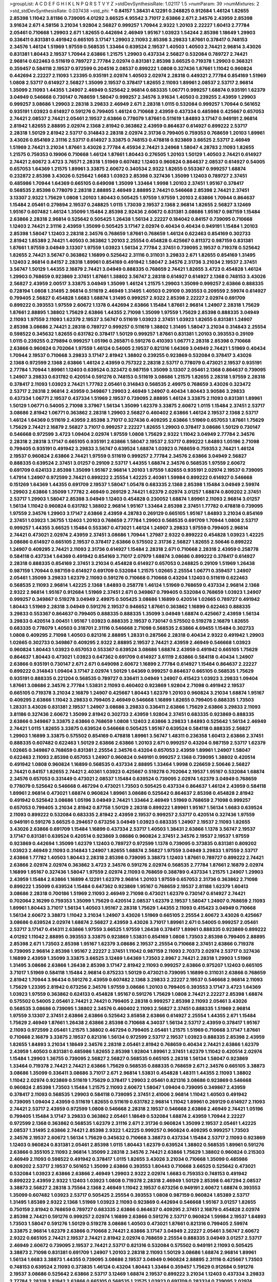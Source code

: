 >groupList:
A C D E F G H I K L
N P Q R S T V Y Z 
>stdDevSynthesisRate:
1.02117 1.5 
>numParam:
39
>numMixtures:
2
>std_stdDevSynthesisRate:
0.037438
>std_phi:
***
0.84157 1.38431 4.12291 0.248825 0.912684 1.46124 1.82655 2.85398 1.11042 3.81186
0.739095 4.01292 3.66525 4.95542 3.71017 2.63866 2.671 2.34576 2.43959 2.85398
3.91634 2.671 4.58156 3.21034 1.92804 2.56827 0.999257 1.70944 2.9322 1.20103
2.22227 1.60413 2.77784 2.05461 0.710668 1.29903 2.671 1.82655 0.442694 2.46949
1.95167 1.03923 1.54244 2.85398 1.18649 1.29903 0.336411 0.831381 0.491942 0.665105
3.17147 1.29903 2.11093 2.85398 3.29833 1.87661 0.378417 0.748153 2.34576 1.46124
1.51969 1.97559 0.568535 1.33464 0.639524 2.19537 1.40503 1.40503 2.74421 2.96814
3.43026 0.831381 1.80443 2.19537 1.70944 2.63866 1.21575 1.29903 0.437334 2.56827
0.532084 0.789727 2.74421 2.96814 0.622463 0.511619 0.789727 2.77784 2.02974 0.831381
2.85398 3.66525 0.719378 1.29903 0.368321 0.359457 0.584118 2.19537 0.972599 0.204516
2.08537 0.899222 1.0808 0.327436 1.87661 1.11042 0.960824 0.442694 2.22227 2.11093
1.23395 0.935191 2.02974 1.40503 2.02974 2.28318 0.449321 2.77784 0.854169 1.51969
1.0808 2.53717 0.614927 2.56827 1.35099 2.19537 0.378417 1.82655 2.11093 1.89961
2.08537 2.53717 2.96814 1.35099 2.11093 1.44355 1.24907 2.46949 0.525642 2.96814
0.683335 1.06771 0.999257 1.68874 0.935191 1.62379 3.04949 0.546668 0.730147 0.768659
1.58047 0.999257 2.34576 3.91634 1.40503 0.239255 2.43959 1.29903 0.999257 3.08686
1.29903 2.28318 3.29833 2.46949 2.671 2.28318 1.0115 0.532084 0.999257 1.70944
0.561652 0.935191 1.03923 0.614927 0.591276 0.799405 1.46124 0.710668 2.43959 0.437334
0.485986 0.425667 0.657053 2.74421 2.08537 2.74421 2.05461 2.19537 2.63866 0.778079
1.87661 0.511619 1.84893 3.17147 0.949191 2.96814 2.81942 1.82655 2.88895 2.02974
2.1368 2.81942 0.363862 2.43959 0.864637 0.614927 0.899222 2.53717 2.28318 1.50129
2.81942 2.53717 0.314843 2.28318 2.02974 2.31736 0.799405 0.759353 0.768659 1.20103
1.89961 3.43026 0.854169 2.31116 2.53717 0.614927 3.33875 0.748153 0.478818 0.923869
3.66525 2.53717 2.46949 1.51969 2.74421 3.21034 1.87661 3.43026 2.77784 4.45934
2.74421 3.24968 1.58047 4.28783 2.11093 1.82655 1.21575 0.759353 0.19906 0.710668
1.46124 1.87661 1.80443 0.276505 1.20103 1.50129 1.40503 2.74421 0.614927 2.74421
2.60672 3.4723 3.76571 2.28318 1.51969 0.607482 1.12403 0.960824 0.864637 2.08537
0.614927 0.54005 0.657053 1.64369 1.21575 1.89961 3.33875 2.60672 0.340534 2.9322
1.82655 0.553367 0.999257 1.68874 0.232872 2.85398 3.43026 0.525642 1.6683 1.03923
2.85398 0.327436 1.35099 1.12403 0.789727 2.37451 0.485986 1.70944 1.64369 0.665105
0.649098 1.35099 1.33464 1.9998 1.20103 2.37451 1.95167 0.378417 0.568535 2.85398
0.778079 2.28318 2.88895 2.46949 2.88895 2.74421 0.546668 2.85398 2.74421 2.37451
3.13307 2.9322 1.75629 1.0808 1.20103 1.80443 0.505425 1.97559 1.97559 1.20103
2.63866 1.70944 0.864637 1.15484 2.05461 0.279894 2.19537 0.248825 1.0115 1.73039
2.19537 2.1368 2.96814 1.82655 2.56827 3.12469 1.95167 0.607482 1.46124 1.35099
1.15484 2.85398 2.92436 2.60672 0.831381 3.08686 1.95167 0.987159 1.15484 2.63866
2.28318 2.96814 0.525642 0.505425 1.26438 1.56134 2.22227 0.184042 0.84157 0.739095
0.710668 1.12403 2.74421 2.31116 2.43959 1.35099 0.505425 3.17147 2.02974 0.40434
0.40434 0.949191 1.15484 1.20103 2.85398 1.58047 1.12403 2.28318 2.34576 0.768659
1.87661 0.768659 1.46124 0.622463 0.854169 0.302733 2.81942 1.85389 2.74421 1.40503
0.363862 1.20103 2.25554 0.454828 0.425667 0.811372 0.987159 0.831381 1.87661 1.97559
3.04949 3.13307 1.97559 1.03923 1.56134 2.77784 2.37451 0.739095 2.19537 0.719378
0.525642 1.82655 2.74421 3.56747 0.363862 1.16899 0.525642 2.31116 0.311031 3.29833
2.671 1.82655 0.854169 1.31495 1.12403 2.96814 0.84157 2.28318 1.89961 0.854169
0.491942 1.58047 2.34576 2.31736 3.21034 2.19537 2.37451 3.56747 1.50129 1.44355
2.16879 2.74421 3.04949 0.888335 0.768659 2.74421 1.82655 3.4723 0.454828 1.46124
1.29903 0.768659 0.923869 2.37451 1.87661 1.38802 3.56747 2.28318 0.614927 0.614927
2.1368 0.748153 3.43026 2.56827 2.43959 2.00517 3.33875 3.04949 1.35099 1.46124
1.21575 1.29903 1.35099 0.999257 2.63866 0.888335 0.728194 1.0808 1.31495 2.96814
0.511619 2.46949 1.31495 1.40503 0.29109 0.393553 0.209559 2.59974 0.614927 0.799405
2.56827 0.454828 1.6683 1.68874 1.31495 0.999257 2.9322 2.85398 2.22227 2.02974
0.691709 0.899222 0.393553 1.97559 2.60672 1.1378 0.442694 2.63866 1.15484 1.87661
2.96814 1.24907 2.28318 1.75629 1.87661 2.88895 1.38802 1.75629 2.63866 1.44355
2.71098 1.35099 1.97559 1.75629 2.85398 0.888335 3.04949 2.11093 1.97559 2.11093
1.62379 2.19537 3.56747 0.511619 1.03923 2.37451 1.03923 1.82655 0.831381 1.24907
2.85398 3.08686 2.74421 2.28318 0.789727 0.999257 0.511619 1.38802 1.31495 1.58047
3.21034 0.314843 2.25554 0.598522 0.345632 1.82655 0.631782 0.378417 1.50129 0.999257
1.87661 0.831381 1.20103 0.393553 0.29109 1.0115 0.239255 0.279894 0.999257 1.05196
0.265871 0.591276 0.410393 1.06771 2.28318 2.85398 0.710668 2.63866 0.960824 0.702064
1.97559 1.46124 0.54005 2.19537 0.821316 1.64369 3.04949 2.74421 1.51969 0.40434
1.70944 2.19537 0.710668 3.29833 3.17147 2.81942 1.38802 0.239255 0.923869 0.532084
0.378417 3.43026 2.1368 0.972599 2.1368 2.63866 1.46124 2.43959 0.757322 2.28318
2.53717 0.778079 0.473021 2.19537 0.935191 2.77784 1.70944 1.89961 1.12403 0.639524
0.323472 0.987159 1.35099 3.13307 2.05461 2.1368 0.864637 0.739095 1.24907 3.29833
0.631782 0.420514 0.591276 0.748153 0.511619 3.08686 1.21575 1.82655 2.28318 1.97559
2.28318 0.378417 2.11093 1.03923 2.74421 1.77782 2.05461 0.314843 0.568535 2.49975
0.768659 3.43026 0.323472 2.53717 2.28318 2.96814 2.43959 0.349867 1.29903 2.46949
1.24907 0.40434 1.80443 3.90586 3.29833 0.437334 1.06771 2.19537 0.437334 1.51969
2.19537 0.739095 2.88895 1.46124 3.33875 2.11093 0.831381 1.89961 1.50129 1.06771
0.54005 2.71098 3.37967 1.56134 1.35099 1.62379 3.33875 2.60672 1.0115 1.15484
2.37451 2.53717 3.08686 2.81942 1.06771 0.363862 2.28318 1.29903 2.56827 0.460402
2.63866 1.46124 2.19537 2.1368 2.53717 1.46124 1.64369 0.511619 2.43959 2.85398
3.71017 0.327436 0.409295 2.63866 1.51969 0.657053 1.87661 1.75629 1.75629 2.74421
2.16879 2.56827 3.71017 0.999257 2.22227 1.82655 1.29903 0.378417 3.08686 1.50129
0.730147 0.546668 0.972599 3.4723 1.09404 2.02974 1.97559 1.0808 1.75629 2.9322
1.11042 3.04949 2.77784 2.34576 2.28318 2.28318 3.17147 0.665105 0.935191 2.63866
1.58047 2.19537 2.53717 0.899222 1.84893 1.05196 2.71098 0.799405 0.935191 0.491942
3.29833 3.56747 0.639524 1.68874 1.03923 0.768659 0.759353 2.74421 1.46124 2.19537
0.960824 2.63866 2.74421 1.97559 0.511619 0.999257 2.77784 2.34576 2.63866 3.04949
2.56827 0.888335 0.639524 2.37451 3.01257 0.29109 2.53717 1.44355 1.68874 2.34576
0.568535 1.97559 2.60672 0.691709 0.624133 2.85398 1.35099 1.95167 2.96814 1.20103
1.97559 1.82655 0.935191 2.02974 2.19537 0.739095 1.47914 1.24907 0.972599 2.74421
0.899222 2.25554 1.42225 2.40361 1.59984 0.899222 0.614927 0.546668 0.151269 1.64369
1.44355 0.691709 2.19537 1.58047 1.05478 0.683335 2.1368 2.85398 1.15484 3.04949
2.59974 1.29903 2.63866 1.35099 1.77782 2.46949 0.269129 2.74421 1.62379 2.02974
3.01257 1.68874 0.809202 2.37451 2.53717 1.29903 1.58047 2.85398 3.04949 1.12403
0.454828 0.230052 1.68874 1.89961 2.11093 2.96814 3.01257 1.56134 1.11042 0.960824
0.631782 1.38802 2.96814 1.95167 1.33464 2.85398 2.37451 1.77782 0.478818 0.739095
1.97559 2.34576 1.29903 3.17147 2.63866 2.43959 4.28783 0.269129 0.665105 1.95167
1.84893 3.21034 0.854169 2.37451 1.03923 1.36755 1.12403 1.20103 0.768659 2.77784
1.29903 0.568535 0.691709 1.70944 1.0808 2.53717 0.999257 1.44355 3.66525 1.15484
0.553367 0.473021 1.46124 1.24907 3.29833 1.97559 0.799405 2.96814 2.74421 0.473021
2.02974 2.43959 2.37451 3.08686 1.70944 1.27987 2.9322 0.899222 0.454828 1.03923
1.42225 3.08686 0.614927 0.665105 2.19537 0.378417 2.63866 0.575502 2.31736 2.56827
1.82655 2.50646 0.899222 1.24907 0.409295 2.74421 2.11093 2.31736 0.614927 1.15484
2.28318 2.671 0.710668 2.28318 2.43959 0.258778 0.584118 0.437334 1.64369 0.491942
0.854169 3.71017 2.07979 1.68874 3.08686 0.899222 0.378417 0.614927 2.28318 0.888335
0.854169 2.37451 3.21034 0.454828 0.614927 0.657053 0.248825 0.29109 1.51969 1.26438
0.987159 1.70944 0.987159 0.614927 0.691709 0.532084 1.21575 1.02665 2.25554 1.06771
0.359457 1.24907 2.05461 1.35099 3.29833 1.62379 2.11093 0.591276 0.710668 0.710668
0.43204 1.12403 0.511619 0.622463 0.568535 2.11093 2.96814 1.42225 2.1368 1.84893
0.258778 1.46124 1.51969 0.768659 0.437334 2.96814 2.1368 2.9322 2.96814 1.95167
0.912684 1.51969 2.37451 2.671 0.349867 0.799405 0.532084 0.768659 1.03923 1.24907
0.999257 0.349867 0.519278 3.04949 2.49975 0.505425 3.08686 1.16899 0.420514 1.02665
0.789727 0.491942 1.80443 1.51969 2.28318 3.04949 0.591276 2.19537 0.946652 1.87661
0.363862 1.16899 0.622463 0.888335 3.29833 0.553367 0.864637 0.799405 0.888335 0.888335
1.35099 3.04949 1.68874 0.425667 2.43959 1.56134 3.29833 0.420514 3.00451 1.95167
1.03923 0.888335 2.19537 0.730147 0.575502 0.519278 2.16879 1.82655 0.683335 0.778079
1.40503 0.318701 2.31116 0.546668 2.71098 0.568535 2.63866 4.69455 1.15484 0.302733
1.0808 0.409295 2.71098 1.40503 0.821316 2.88895 1.28331 0.287566 2.28318 0.40434
2.9322 0.491942 1.29903 1.02665 0.302733 0.349867 0.409295 2.9322 2.88895 2.19537
2.74421 2.43959 2.46949 0.546668 1.03923 0.960824 1.80443 1.03923 0.657053 0.553367
0.639524 3.08686 1.68874 2.43959 0.491942 0.665105 1.75629 0.864637 1.80443 0.473021
1.03923 0.647362 0.691709 0.614927 3.61119 2.63866 0.584118 0.40434 1.24907 2.63866
0.935191 0.730147 2.671 2.671 0.649098 2.60672 1.16899 2.77784 0.614927 1.15484
0.864637 2.22227 0.899222 0.314843 1.09404 3.17147 2.02974 1.50129 1.64369 0.999257
0.864637 0.665105 0.568535 1.75629 0.935191 0.888335 0.221204 0.568535 0.789727 0.336411
3.04949 1.24907 0.415423 1.03923 3.29833 1.09404 1.87661 3.08686 2.34576 2.77784
1.53831 2.11093 0.460402 0.923869 1.92804 2.71098 0.491942 2.19537 0.665105 0.719378
3.21034 2.16879 1.24907 0.425667 1.80443 1.62379 1.20103 0.960824 3.21034 1.68874
1.95167 0.409295 2.63866 1.11042 3.29833 0.799405 2.46949 0.546668 1.16899 1.82655
0.799405 0.888335 1.73503 1.28331 3.43026 0.831381 2.19537 1.24907 3.08686 3.29833
0.336411 2.63866 1.75629 2.63866 3.29833 2.11093 3.81186 0.327436 2.60672 1.35099
2.81942 0.302733 2.43959 1.92804 2.37451 0.683335 0.923869 0.888335 2.63866 0.349867
3.33875 2.63866 0.768659 1.0808 1.12403 2.63866 3.29833 1.84893 0.525642 1.56134
2.46949 2.74421 1.0115 1.82655 3.33875 0.639524 0.546668 0.505425 1.95167 0.639524
0.584118 0.888335 2.56827 1.29903 1.16899 3.33875 0.575502 0.854169 0.478818 1.89961
3.56747 1.48311 0.236358 1.60413 2.63866 2.37451 0.888335 0.607482 0.622463 1.50129
2.63866 2.63866 1.20103 2.671 0.999257 0.43204 0.987159 2.53717 1.62379 1.02665
0.349867 0.768659 0.831381 2.25554 2.34576 0.43204 0.657053 2.43959 1.89961 1.24907
1.58047 0.622463 2.11093 2.85398 0.657053 1.24907 0.960824 0.949191 0.999257 2.1368
0.739095 1.38802 0.420514 0.491942 1.0808 0.960824 1.16899 0.568535 0.437334 2.88895
1.33464 1.9998 0.226659 2.50646 2.56827 2.74421 0.84157 1.82655 2.74421 2.40361
1.03923 0.425667 0.519278 0.702064 2.19537 1.95167 0.532084 1.68874 2.34576 0.657053
0.331449 0.473021 2.08537 1.15484 0.639524 0.739095 2.02974 1.62379 3.04949 0.768659
0.778079 0.525642 0.546668 0.467294 0.473021 1.73503 0.505425 0.437334 0.864637 1.46124
2.43959 0.584118 1.89961 2.96814 0.473021 1.68874 0.960824 1.89961 3.08686 0.525642
0.864637 2.85398 0.454828 2.81942 0.491942 0.525642 3.08686 1.05196 3.04949 2.74421
1.33464 2.46949 1.51969 0.768659 2.71098 0.999257 0.657053 0.799405 3.21034 2.81942
0.87758 1.50129 2.28318 0.899222 1.89961 1.95167 1.56134 1.6683 0.639524 2.11093
0.899222 0.532084 0.683335 2.81942 2.43959 2.19537 0.999257 2.53717 0.420514 0.327436
1.97559 0.949191 0.591276 3.66525 0.294657 0.673256 3.04949 1.03923 0.683335 1.24907
2.19537 2.11093 1.82655 3.43026 2.63866 0.691709 1.15484 1.16899 0.437334 2.53717
1.40503 1.38431 2.63866 1.1378 3.56747 2.19537 3.17147 0.831381 0.639524 0.420514
0.923869 3.08686 0.960824 2.37451 2.34576 2.19537 2.19537 1.97559 0.923869 0.442694
1.35099 1.62379 1.12403 0.789727 0.972599 1.1378 0.739095 0.373835 0.831381 0.809202
1.03923 2.46949 2.11093 0.314843 1.24907 1.82655 1.68874 2.56827 1.97559 3.04949
3.29833 1.97559 2.53717 2.63866 1.77782 1.40503 1.80443 2.28318 2.85398 0.739095
3.38873 1.12403 1.87661 0.789727 0.899222 2.74421 2.63866 2.02974 2.02974 0.363862
3.4723 2.34576 0.591276 2.02974 0.568535 2.77784 1.87661 2.16879 2.02974 1.16899
1.95167 0.327436 1.58047 1.97559 2.02974 2.11093 0.768659 0.388789 0.437334 1.21575
1.24907 1.29903 2.43959 1.15484 2.63866 1.16899 4.12291 1.62379 2.96814 1.20103
1.97559 0.657053 2.31736 0.363862 2.71098 0.899222 1.35099 0.639524 1.15484 0.647362
0.923869 1.95167 0.768659 2.19537 2.81188 1.62379 1.60413 3.08686 2.28318 0.700186
1.51969 2.11093 2.46949 2.71098 0.473021 1.62379 0.730147 0.614927 2.74421 0.702064
2.16299 0.759353 1.35099 1.75629 0.420514 2.08537 1.62379 2.19537 1.58047 1.24907
0.768659 2.11093 1.89961 1.80443 3.71017 1.56134 1.40503 1.95167 2.28318 1.75629
1.44355 2.11093 0.415423 3.04949 0.710668 1.56134 2.60672 3.38873 1.11042 3.21034
1.24907 3.43026 1.51969 0.665105 2.25554 2.60672 3.43026 0.425667 3.08686 0.639524
2.02974 1.68874 2.56827 2.43959 3.43026 3.71017 1.89961 2.671 0.54005 0.999257
2.05461 2.53717 3.17147 0.414311 2.63866 1.97559 3.66525 1.97559 1.26438 0.378417
1.89961 0.888335 0.923869 0.899222 4.01292 1.11042 2.88895 0.393553 3.33875 0.923869
1.53831 0.854169 1.0808 1.73503 2.85398 0.799405 2.88895 2.85398 2.671 1.73503
2.85398 1.95167 1.62379 3.08686 2.19537 2.25554 0.710668 2.37451 2.63866 0.719378
0.739095 2.96814 2.85398 1.95167 2.22227 2.37451 1.11042 0.987159 2.11093 2.70373
2.02974 2.53717 0.327436 1.16899 2.43959 1.35099 3.33875 3.66525 3.12469 1.64369
1.73503 2.8967 2.74421 2.28318 1.29903 1.51969 1.31495 3.08686 2.63866 1.26438
2.85398 3.17147 2.81942 2.11093 0.999257 2.63866 0.975207 1.12403 0.665105 3.71017
1.51969 0.584118 1.15484 2.96814 0.875233 1.50129 0.473021 0.739095 1.16899 0.311031
2.63866 0.768659 2.81942 1.70944 3.96434 0.591276 2.43959 0.607482 2.1368 3.29833
2.22227 2.19537 0.546668 2.96814 2.11093 1.75629 1.23395 2.81942 0.673256 2.34576
1.97559 3.08686 1.20103 0.799405 0.393553 3.17147 3.4723 1.64369 1.03923 1.97559
0.363862 0.624133 0.454828 1.95167 0.591276 1.75629 1.0808 2.74421 2.22227 2.85398
1.68874 0.575502 0.54005 2.05461 2.74421 2.74421 0.799405 2.28318 0.999257 2.85398
2.11093 2.05461 3.43026 0.568535 3.08686 0.739095 1.38802 2.34576 0.460402 2.11093
2.56827 2.37451 0.888335 1.51969 2.96814 1.97559 3.13307 2.37451 2.63866 2.63866
0.525642 3.85858 2.63866 0.614927 2.25554 1.44355 2.671 1.15484 1.75629 2.46949
1.87661 1.26438 2.63866 2.85398 0.710668 4.34037 1.56134 2.53717 2.43959 0.378417
1.95167 2.11093 0.972599 2.05461 1.21575 1.38802 0.467294 0.799405 2.05461 1.21575
1.51969 0.710668 3.17147 1.87661 0.710668 2.16879 3.33875 2.19537 0.821316 1.56134
0.972599 2.53717 2.19537 1.03923 0.888335 2.85398 2.43959 1.82655 1.84893 3.21034
1.18649 2.34576 2.28318 2.05461 2.81942 0.768659 0.40434 2.74421 2.63866 1.62379
2.43959 1.40503 0.831381 0.485986 1.82655 2.85398 1.92804 1.89961 2.37451 1.62379
1.11042 0.420514 2.02974 1.15484 1.29903 1.36755 0.739095 2.56827 2.56827 0.568535
0.665105 2.28318 1.56134 1.58047 0.923869 1.33464 0.719378 2.74421 2.74421 2.63866
1.75629 0.568535 0.888335 0.768659 2.671 2.34576 0.665105 3.38873 3.08686 1.35099
0.336411 3.08686 3.71017 2.671 2.96814 1.53831 0.454828 1.48311 1.44355 2.11093
1.38802 1.11042 2.02974 0.923869 0.511619 1.75629 0.378417 1.29903 2.05461 0.821316
3.08686 0.923869 0.546668 0.960824 2.85398 1.73503 1.15484 1.21575 2.11093 2.60672
1.58047 1.09404 0.739095 0.349867 2.43959 0.378417 2.11093 0.568535 1.29903 0.584118
0.739095 2.37451 2.41006 2.96814 1.11042 1.40503 0.491942 0.739095 1.09404 2.43959
0.511619 1.82655 0.511619 0.631782 2.96814 1.11042 1.89961 0.269129 0.614927 2.11093
2.74421 2.53717 2.43959 0.972599 1.0808 0.546668 2.28318 2.19537 0.546668 2.63866
2.46949 2.74421 1.05196 0.799405 1.15484 3.17147 3.29833 0.363862 2.05461 1.18649
0.532084 1.68874 2.43959 1.70944 2.22227 0.972599 2.1368 0.363862 0.568535 1.62379
2.31116 2.671 2.31736 0.960824 1.35099 2.19537 2.05461 1.42225 2.08537 1.31495
2.63866 2.74421 2.85398 2.9322 1.42225 0.999257 0.960824 0.409295 0.999257 1.73503
2.34576 2.19537 2.60672 1.56134 1.75629 0.345632 0.710668 3.38873 0.437334 1.15484
2.53717 2.11093 0.923869 1.12403 0.960824 0.831381 2.05461 2.85398 1.0115 1.80443
1.62379 0.639524 1.38802 0.568535 1.89961 0.591276 2.63866 0.355105 2.11093 2.96814
1.35099 2.28318 2.34576 2.74421 2.63866 1.75629 1.38802 0.960824 0.215303 2.46949
2.11093 0.598522 0.491942 0.378417 1.0115 1.82655 3.43026 3.21034 0.710668 1.35099
0.485986 0.809202 2.53717 2.19537 0.561652 1.35099 2.63866 0.393553 1.80443 0.710668
3.66525 0.525642 0.473021 0.532084 1.03923 2.63866 2.63866 2.46949 1.29903 2.9322
2.02974 1.6683 0.759353 0.748153 0.491942 0.899222 2.43959 2.9322 1.12403 1.03923
1.0808 0.719378 2.28318 2.46949 1.50129 2.85398 0.467294 2.08537 3.38873 2.56827
2.28318 3.75564 2.1368 2.46949 1.11042 2.19537 0.673256 0.949191 2.60672 1.68874
0.393553 1.35099 0.607482 1.03923 2.53717 0.505425 2.25554 0.393553 1.0808 0.987159
0.960824 1.85389 2.53717 1.31495 1.85389 2.9322 2.1368 1.51969 1.03923 2.11093
0.923869 0.442694 0.546668 1.95167 3.01257 1.82655 0.750159 2.81942 0.768659 0.789727
0.683335 2.63866 0.864637 0.409295 2.37451 2.16879 0.454828 2.02974 2.85398 2.74421
0.591276 0.999257 2.02974 1.16899 2.63866 0.591276 2.53717 0.960824 1.59984 2.19537
1.84893 1.73503 1.58047 0.591276 1.50129 0.519278 3.08686 1.40503 0.473021 1.87661
0.821316 0.799405 2.59974 3.33875 2.96814 1.62379 2.63866 0.710668 2.74421 2.63866
3.17147 3.04949 2.22227 2.05461 3.56747 2.60672 2.9322 0.665105 2.74421 2.19537
2.74421 2.81942 2.02974 0.768659 2.25554 0.888335 3.04949 3.01257 2.53717 2.46949
2.60672 0.739095 2.19537 2.74421 2.53717 0.821316 0.532084 0.575502 0.949191 2.11093
0.505425 3.38873 2.71098 0.831381 0.691709 1.24907 1.20103 2.28318 2.11093 1.50129
3.08686 1.68874 2.96814 1.89961 1.56134 1.6683 3.38873 1.44355 0.739095 3.08686
2.19537 3.04949 0.960824 2.88895 2.31116 0.425667 1.73503 0.748153 0.639524 2.11093
0.373835 1.46124 0.43204 1.80443 1.33464 0.359457 1.75629 0.912684 0.591276 2.19537
3.08686 0.525642 2.63866 2.53717 3.12469 1.68874 2.19537 0.899222 3.21034 1.12403
0.437334 3.29833 2.77784 2.28318 2.81942 2.63866 0.665105 0.568535 1.21575 1.03923
0.691709 0.283324 0.739095 2.02974 2.11093 2.37451 2.34576 0.546668 2.11093 1.58047
2.19537 2.81942 2.34576 1.70944 1.38802 2.11093 2.43959 1.62379 2.19537 2.85398
0.340534 0.799405 0.40434 0.437334 1.26438 2.19537 2.46949 3.17147 3.43026 1.40503
1.35099 0.420514 2.02974 2.19537 2.19537 1.20103 2.37451 2.71098 2.81942 1.68874
2.9322 2.19537 2.85398 0.393553 1.53831 2.74421 0.639524 1.75629 1.21575 2.05461
4.45934 2.37451 1.35099 2.74421 0.575502 1.87661 3.71017 0.739095 1.51969 2.74421
3.96434 4.12291 3.85858 0.935191 2.96814 1.20103 0.327436 2.53717 0.665105 0.230052
1.12403 1.89961 1.82655 1.62379 0.614927 2.02974 0.363862 2.85398 3.4723 1.51969
1.75629 1.75629 0.683335 1.84893 3.04949 1.95167 1.15484 2.96814 2.16879 1.68874
0.864637 2.41006 3.71017 0.864637 2.28318 1.77782 0.657053 4.01292 1.70944 1.50129
1.87661 0.739095 2.63866 0.888335 2.02974 0.363862 2.28318 2.63866 3.43026 0.532084
2.85398 0.591276 0.378417 1.97559 2.671 1.73039 0.607482 2.05461 2.85398 0.473021
2.08537 0.491942 1.95167 3.17147 0.511619 2.77784 2.08537 2.25554 2.31116 1.62379
3.91634 1.62379 0.949191 2.28318 2.19537 2.63866 0.778079 0.657053 0.923869 0.525642
1.15484 3.4723 1.56134 0.373835 1.0115 0.409295 1.82655 2.11093 0.999257 0.383054
3.04949 0.442694 0.614927 0.598522 0.532084 1.24907 0.960824 1.36755 0.591276 0.999257
2.16879 1.38802 0.799405 0.888335 0.960824 0.657053 2.46949 0.546668 2.31736 1.12403
1.95167 1.21575 0.349867 1.87661 0.261949 3.29833 2.37451 0.349867 0.864637 1.95167
1.75629 0.665105 0.336411 0.568535 0.575502 2.9322 2.96814 2.25554 2.19537 0.336411
3.29833 0.960824 2.11093 2.16879 2.34576 2.22227 1.82655 0.485986 0.799405 0.999257
0.683335 1.16899 3.43026 4.01292 2.56827 1.64369 1.21575 0.831381 1.80443 1.82655
0.553367 2.53717 2.11093 0.910242 1.95167 0.999257 1.21575 1.24907 0.999257 2.74421
3.17147 1.62379 1.03923 0.789727 2.81942 1.0115 2.1368 0.639524 0.960824 2.74421
3.71017 2.31116 2.70373 0.972599 2.56827 2.63866 0.864637 1.0808 1.03923 2.46949
3.17147 2.56827 2.63866 1.21575 2.28318 1.87661 2.43959 2.02974 1.6683 2.59974
0.425667 2.37451 2.53717 2.81942 0.683335 2.43959 1.97559 1.87661 0.349867 2.85398
2.37451 1.28331 1.97559 1.80443 2.34576 2.9322 0.519278 1.06771 2.02974 2.81942
1.82655 1.68874 0.420514 1.03923 0.923869 1.97559 0.255645 1.6683 0.864637 1.40503
2.28318 2.85398 1.24907 1.58047 0.373835 0.657053 0.999257 2.9322 0.511619 1.21575
0.799405 3.43026 3.04949 2.37451 1.46124 1.58047 2.74421 2.05461 0.665105 2.43959
0.821316 0.960824 1.24907 2.02974 0.757322 1.29903 2.37451 0.591276 2.37451 0.467294
1.62379 2.81942 0.631782 2.96814 0.478818 2.9322 2.50646 1.51969 1.97559 0.923869
1.12403 0.639524 2.28318 1.95167 1.11042 1.95167 0.568535 0.768659 0.467294 0.84157
1.89961 1.12403 0.40434 0.384082 1.73039 2.1368 1.50129 0.283324 2.63866 3.29833
1.11042 2.63866 0.485986 1.73503 2.63866 2.46949 2.28318 2.05461 2.19537 1.97559
2.74421 2.19537 2.31116 3.04949 1.38802 2.74421 3.17147 1.97559 3.13307 2.43959
1.82655 1.29903 1.58047 3.66525 2.74421 2.77784 1.03923 2.60672 2.11093 3.17147
0.778079 0.899222 2.671 2.77784 2.53717 1.75629 0.568535 1.42225 1.89961 2.05461
0.759353 1.03923 1.11042 2.63866 1.62379 2.9322 0.799405 1.15484 0.485986 2.46949
2.43959 0.473021 1.42225 2.63866 0.683335 0.255645 0.639524 0.719378 3.56747 1.42607
2.74421 1.95167 1.56134 0.649098 1.56134 3.29833 2.53717 0.831381 3.66525 3.17147
2.85398 2.19537 2.05461 1.0808 2.96814 0.505425 2.53717 2.25554 2.11093 2.05461
1.70944 2.53717 0.789727 1.56134 0.719378 2.96814 1.95167 1.46124 2.28318 1.87661
0.294657 3.29833 0.831381 2.28318 0.809202 2.34576 1.46124 0.710668 2.88895 1.68874
1.44355 0.525642 0.449321 0.302733 1.03923 1.56134 1.15484 0.665105 2.74421 2.28318
0.768659 0.561652 1.05478 0.888335 1.20103 0.864637 0.759353 2.43959 0.759353 0.854169
2.25554 0.622463 1.46124 1.03923 2.71098 2.53717 2.25554 1.82655 1.89961 3.08686
0.442694 2.43959 3.04949 0.525642 1.6683 0.888335 2.53717 1.12403 0.923869 1.38802
1.20103 0.647362 3.43026 0.683335 1.95167 1.40503 0.319556 0.960824 2.53717 1.24907
1.29903 2.63866 3.17147 2.46949 3.21034 0.40434 2.96814 0.473021 3.17147 1.05196
0.279894 1.95167 3.17147 3.08686 0.831381 3.04949 2.00517 2.11093 1.46124 0.789727
0.425667 1.75629 2.37451 1.33464 1.60413 1.95167 2.96814 0.553367 1.35099 0.340534
1.89961 2.02974 0.43204 2.63866 2.63866 2.56827 1.62379 1.21575 2.19537 2.34576
1.56134 1.29903 0.960824 0.923869 2.85398 1.64369 2.63866 2.28318 2.53717 0.236358
2.19537 1.26438 2.02974 3.04949 2.56827 2.81942 1.89961 0.388789 2.46949 1.0808
1.35099 0.657053 2.46949 1.97559 2.46949 2.56827 1.03923 1.89961 1.70944 0.591276
1.15484 1.82655 2.671 2.40361 2.02974 0.789727 2.16879 2.43959 1.44355 2.37451
0.691709 1.58047 1.62379 2.53717 0.683335 2.53717 2.71098 1.77782 2.60672 1.38802
2.25554 2.63866 3.21034 0.345632 1.82655 0.258778 0.789727 3.56747 3.29833 2.02974
1.46124 1.0808 0.683335 0.949191 0.287566 2.41006 0.999257 0.437334 2.11093 1.62379
1.73503 0.525642 2.40361 0.393553 1.38802 0.923869 1.64369 0.302733 2.9322 2.56827
2.85398 0.614927 0.949191 0.789727 0.739095 1.12403 2.53717 1.12403 2.34576 2.81942
1.85389 2.22227 1.11042 2.1368 2.19537 1.24907 1.80443 2.63866 0.710668 1.16899
0.454828 2.46949 1.75629 0.261949 1.35099 2.33949 1.40503 0.910242 2.28318 0.864637
0.999257 2.11093 2.16879 1.29903 2.40361 0.525642 1.68874 1.68874 2.19537 1.46124
0.923869 0.437334 0.683335 0.831381 2.37451 1.29903 0.748153 1.53831 2.53717 0.311031
0.910242 2.53717 1.95167 0.40434 0.591276 0.665105 3.38873 2.46949 0.831381 1.82655
0.799405 0.739095 2.74421 1.58047 1.40503 2.1368 2.56827 0.665105 0.454828 0.639524
0.631782 3.43026 1.85389 0.631782 0.657053 0.568535 1.46124 1.50129 2.9322 2.9322
2.74421 1.82655 1.15484 0.425667 1.97559 1.11042 0.875233 2.81942 2.96814 0.923869
1.0808 1.33464 0.485986 2.46949 1.50129 2.74421 1.29903 0.799405 2.1368 2.74421
0.799405 2.34576 0.485986 1.24907 1.29903 0.631782 2.34576 1.33464 2.63866 0.568535
0.279894 0.532084 0.258778 1.24907 3.17147 0.460402 0.960824 0.719378 0.505425 0.378417
1.50129 1.15484 1.18332 0.311031 2.671 1.75629 0.511619 1.15484 0.84157 2.43959
2.11093 2.11093 0.327436 2.16879 1.75629 0.40434 1.95167 1.95167 0.373835 0.449321
1.84893 1.51969 1.97559 0.511619 0.420514 0.607482 0.478818 2.71098 4.45934 1.97559
2.16879 0.691709 2.19537 0.768659 0.393553 1.16899 0.614927 0.40434 0.683335 1.75629
3.66525 2.85398 1.87661 0.683335 0.568535 0.323472 0.719378 2.96814 0.598522 1.56134
3.52428 1.97559 3.43026 0.657053 2.63866 1.03923 1.75629 1.51969 2.40361 0.821316
2.74421 1.46124 2.46949 2.11093 2.28318 2.96814 1.03923 2.00517 1.21575 3.08686
2.43959 1.44355 1.87661 3.01257 2.37451 3.08686 2.74421 0.598522 2.37451 2.56827
0.561652 0.546668 0.730147 1.70944 1.24907 0.631782 0.657053 1.03923 2.81942 3.71017
1.0115 2.19537 3.52428 1.75629 0.622463 3.33875 0.568535 3.81186 0.739095 2.16879
2.37451 3.56747 2.74421 0.809202 2.85398 0.236358 1.70944 0.388789 2.96814 1.82655
1.70944 2.85398 1.97559 0.442694 2.56827 2.96814 2.1368 2.28318 2.11093 3.29833
2.63866 2.85398 0.614927 1.97559 0.683335 2.19537 2.28318 0.831381 2.53717 3.52428
2.85398 0.561652 2.671 0.378417 1.58047 2.60672 3.17147 2.71098 2.74421 3.4723
1.82655 2.53717 2.63866 0.568535 0.972599 2.77784 3.43026 0.473021 2.56827 1.0808
2.19537 1.89961 0.473021 0.665105 0.614927 1.64369 1.82655 0.875233 0.323472 0.393553
2.53717 0.799405 1.97559 1.68874 2.74421 1.40503 2.56827 2.96814 2.05461 0.473021
1.58047 0.525642 3.29833 2.19537 0.789727 0.888335 0.888335 1.92289 1.51969 3.04949
2.19537 3.21034 1.82655 1.51969 2.88895 1.12403 1.60413 2.63866 2.71098 0.935191
0.719378 3.33875 2.1368 3.21034 3.04949 2.28318 2.63866 1.51969 2.671 2.19537
2.71098 2.28318 0.546668 2.85398 1.11042 2.40361 2.02974 2.46949 2.53717 2.28318
1.0808 1.40503 2.1368 2.46949 2.37451 1.87661 2.22227 1.03923 3.29833 1.36755
2.85398 2.02974 2.43959 0.799405 0.739095 0.491942 1.44355 2.63866 1.73503 0.598522
2.71098 2.671 0.43204 2.81942 2.53717 2.11093 1.95167 4.01292 3.17147 3.01257
2.85398 2.96814 0.960824 1.11042 3.08686 2.74421 0.614927 3.4723 2.28318 2.1368
1.87661 0.799405 0.378417 0.899222 3.08686 2.37451 3.17147 2.74421 0.768659 2.81942
1.44355 1.87661 3.08686 0.923869 2.1368 0.425667 2.22227 2.46949 2.28318 1.28331
1.75629 0.799405 1.16899 0.987159 3.96434 0.568535 2.19537 1.11042 0.378417 1.0808
0.505425 2.28318 0.665105 0.691709 1.0808 0.511619 3.4723 1.75629 1.42225 1.38802
2.9322 0.336411 1.11042 0.999257 1.47914 3.29833 0.511619 0.739095 1.40503 1.1378
0.960824 3.85858 1.35099 1.78259 1.46124 2.19537 2.11093 1.70944 1.77782 0.999257
2.63866 3.17147 1.89961 1.56134 2.85398 1.15484 1.75629 3.85858 1.64369 1.68874
1.02665 0.383054 2.46949 2.56827 3.08686 1.29903 2.47611 0.420514 2.77784 2.77784
4.34037 1.89961 1.89961 0.639524 0.491942 2.85398 1.24907 0.639524 2.53717 0.473021
1.46124 0.665105 0.821316 1.82655 1.51969 0.821316 3.08686 0.354155 2.02974 0.614927
2.71098 0.768659 3.33875 0.768659 3.08686 1.24907 1.62379 1.77782 2.9322 1.0115
3.08686 0.591276 2.9322 1.14085 3.4723 1.75629 2.85398 0.799405 0.789727 0.491942
1.84893 2.81942 1.87661 1.92289 0.912684 2.19537 2.37451 0.414311 2.63866 1.62379
0.363862 0.739095 0.888335 0.40434 2.46949 2.9322 0.864637 1.46124 2.08537 1.20103
0.923869 0.739095 0.999257 3.17147 0.393553 3.29833 2.53717 0.473021 2.34576 2.56827
2.22227 1.95167 0.591276 1.40503 0.960824 0.511619 1.92289 0.923869 1.82655 1.97559
2.56827 2.1368 2.37451 0.299068 2.60672 0.607482 1.16899 2.85398 2.31116 2.63866
2.1368 2.63866 2.56827 0.251874 2.85398 2.85398 0.186297 3.96434 0.821316 2.37451
2.46949 0.960824 1.64369 4.01292 0.614927 0.923869 2.16879 3.08686 1.15484 2.07979
1.84893 1.68874 3.04949 2.22227 1.62379 1.03923 3.29833 2.63866 2.96814 2.25554
3.29833 1.29903 2.85398 0.485986 0.393553 2.96814 0.854169 2.671 1.97559 1.89961
2.77784 2.11093 0.789727 0.473021 2.81942 1.73503 1.56134 3.33875 1.95167 2.56827
1.35099 0.778079 2.11093 1.51969 1.40503 0.821316 2.85398 2.34576 1.50129 0.467294
0.511619 0.485986 2.63866 0.854169 1.31495 2.19537 0.647362 2.96814 2.11093 0.584118
2.37451 0.478818 1.29903 1.89961 2.9322 1.51969 0.768659 1.97559 1.62379 2.63866
1.29903 2.56827 0.999257 2.63866 0.972599 1.23395 2.96814 2.9322 1.11042 2.11093
1.51969 0.935191 1.12403 2.07979 3.17147 1.20103 3.04949 1.12403 2.28318 3.43026
1.75629 2.63866 2.40361 2.02974 2.74421 0.373835 0.591276 1.16899 0.657053 2.11093
0.999257 1.97559 3.08686 1.87661 1.0808 1.24907 1.44355 2.34576 0.40434 0.719378
2.11093 2.81942 0.799405 0.575502 2.46949 0.821316 3.25839 1.82655 3.17147 1.97559
2.81942 0.614927 0.485986 2.19537 0.739095 0.972599 1.62379 1.38802 1.0808 1.05196
1.97559 1.01422 2.56827 2.71098 2.77784 2.25554 0.987159 1.64369 0.665105 1.75629
0.591276 1.36755 1.44355 2.22227 2.46949 2.11093 0.478818 0.393553 1.80443 0.821316
1.12403 0.935191 0.568535 1.62379 0.719378 0.809202 0.485986 2.11093 1.0115 2.43959
0.987159 2.74421 0.575502 3.08686 1.75629 1.16899 2.49975 2.96814 2.46949 1.73503
1.87661 1.6683 1.95167 1.95167 1.15484 1.87661 1.89961 1.05196 3.33875 4.45934
2.63866 0.657053 1.87661 0.864637 0.505425 3.08686 1.11042 3.56747 0.242187 1.89961
1.50129 2.77784 0.639524 0.598522 0.40434 2.43959 0.425667 0.491942 1.95167 0.864637
1.20103 2.77784 2.43959 0.420514 2.43959 1.40503 2.28318 2.671 2.53717 3.56747
2.19537 1.21575 2.37451 0.454828 2.46949 2.46949 0.768659 2.37451 2.19537 1.02665
0.575502 0.657053 0.373835 1.29903 2.22227 2.53717 2.19537 1.51969 0.454828 0.657053
0.624133 3.56747 0.454828 0.258778 2.85398 1.02665 1.21575 1.11042 0.960824 0.960824
1.56134 0.442694 1.03923 0.960824 1.53831 0.657053 2.85398 1.56134 1.21575 0.553367
0.799405 3.21034 1.77782 0.923869 0.665105 2.96814 1.87661 2.96814 2.96814 1.44355
2.08537 1.03923 2.53717 2.53717 0.437334 1.87661 2.96814 2.56827 2.19537 2.28318
0.799405 0.449321 2.19537 1.28331 1.95167 2.11093 1.62379 2.96814 0.999257 1.95167
3.29833 0.730147 0.821316 2.85398 2.53717 0.799405 1.20103 1.73503 0.532084 0.511619
1.70944 2.19537 1.77782 2.60672 1.75629 2.81942 1.26438 0.242187 0.888335 0.683335
3.17147 0.561652 1.42225 3.08686 1.73503 1.0808 0.799405 2.05461 2.85398 1.82655
1.44355 2.02974 0.657053 0.949191 0.799405 1.64369 0.614927 0.505425 3.08686 1.16899
0.420514 2.46949 0.831381 0.912684 2.74421 0.710668 2.19537 2.43959 1.02665 1.73503
2.25554 3.21034 0.778079 1.68874 0.923869 0.778079 2.74421 2.37451 0.999257 0.420514
0.899222 2.671 0.409295 2.63866 1.35099 2.53717 0.546668 1.31495 2.71098 1.29903
2.1368 1.28331 1.03923 2.60672 1.31495 0.768659 0.349867 0.420514 2.56827 1.84893
1.75629 1.38802 3.08686 0.538605 0.949191 0.591276 0.854169 2.05461 0.799405 0.960824
0.546668 0.639524 0.888335 0.505425 0.568535 2.43959 1.95167 2.19537 0.999257 1.89961
4.0621 0.923869 0.553367 1.95167 1.82655 0.730147 0.710668 3.29833 0.84157 1.16899
0.888335 0.622463 3.08686 0.739095 2.28318 2.9322 0.525642 1.16899 2.85398 0.345632
0.40434 0.960824 0.393553 0.546668 2.28318 1.51969 1.50129 2.53717 2.1368 1.50129
1.64369 1.03923 0.532084 1.15484 1.28331 0.739095 3.51485 1.75629 1.50129 1.24907
0.987159 1.15484 2.11093 0.425667 2.53717 1.56134 2.19537 0.568535 1.20103 1.51969
0.420514 2.96814 0.899222 0.497971 2.56827 3.04949 2.85398 0.831381 2.81942 1.68874
2.19537 1.12403 1.53831 2.31116 2.60672 1.87661 1.24907 0.899222 2.28318 1.87661
0.999257 1.35099 0.923869 0.854169 1.58047 2.11093 1.51969 1.80443 0.327436 2.671
0.336411 0.999257 0.546668 1.75629 0.631782 1.95167 1.54244 1.58047 1.15484 1.56134
1.58047 1.02665 1.12403 2.74421 3.38873 0.598522 2.53717 0.336411 2.34576 1.95167
2.56827 1.16899 1.24907 1.64369 1.56134 2.85398 2.34576 0.999257 0.568535 0.437334
0.454828 0.864637 1.29903 3.38873 0.987159 0.279894 1.24907 1.16899 0.553367 0.972599
1.02665 2.63866 2.34576 0.425667 2.25554 2.46949 0.442694 2.34576 0.631782 2.96814
0.888335 2.671 0.759353 3.21034 2.19537 0.888335 1.11042 0.923869 0.719378 0.768659
2.46949 1.89961 1.44355 2.19537 0.739095 1.97559 0.369309 0.999257 2.77784 2.37451
1.53831 1.92804 2.43959 1.11042 0.730147 1.38802 1.68874 0.864637 1.75629 0.631782
0.349867 0.517889 2.11093 1.05196 2.28318 2.43959 1.29903 2.25554 1.11042 0.359457
0.454828 1.97559 0.864637 2.28318 2.46949 2.63866 0.373835 3.04949 1.18649 0.789727
1.24907 0.923869 3.17147 0.454828 2.11093 0.591276 0.302733 1.97559 1.11042 1.84893
1.58047 2.34576 0.665105 0.575502 0.473021 2.1368 0.683335 0.614927 0.888335 2.37451
2.46949 0.864637 2.22227 0.665105 0.639524 0.193749 1.40503 1.64369 2.63866 2.05461
3.08686 0.759353 0.336411 1.51969 1.58047 2.28318 2.28318 1.03923 1.68874 0.546668
1.11042 1.42225 1.12403 0.821316 1.50129 0.311031 2.81942 2.31736 1.48311 2.9322
2.9322 1.29903 0.314843 0.960824 1.68874 1.95167 3.4723 0.272427 2.02974 3.85858
2.85398 1.46124 2.74421 2.63866 1.40503 1.15484 2.56827 0.591276 1.40503 2.46949
2.9322 0.691709 1.82655 1.0808 0.899222 0.759353 0.511619 2.02974 1.56134 0.54005
1.48311 0.719378 2.43959 0.437334 0.546668 2.16879 1.95167 0.789727 2.50646 1.12403
1.97559 1.42225 2.96814 2.28318 1.6683 2.63866 2.19537 2.25554 2.08537 0.591276
2.63866 2.28318 2.43959 2.19537 2.05461 2.74421 0.739095 0.314843 0.151269 1.12403
1.15484 1.87661 0.532084 0.568535 0.639524 0.505425 2.43959 2.74421 1.97559 1.64369
2.22227 2.46949 2.9322 2.34576 1.87661 2.02974 1.21575 1.38802 0.768659 1.44355
0.831381 0.899222 0.960824 0.319556 1.29903 3.08686 2.40361 2.74421 2.34576 0.631782
0.923869 1.75629 0.473021 1.60413 0.999257 2.31116 1.40503 0.378417 1.21575 2.70373
3.04949 1.89961 2.02974 1.14085 0.279894 1.16899 2.53717 0.40434 0.768659 3.08686
2.74421 0.532084 2.02974 2.63866 0.511619 1.95167 2.05461 0.269129 0.393553 1.20103
3.43026 2.53717 1.06771 3.17147 1.70944 0.43204 0.683335 2.46949 0.29109 0.739095
1.50129 0.332338 0.584118 1.82655 1.56134 0.311031 1.38802 0.821316 1.64369 0.354155
2.96814 0.491942 2.56827 2.74421 0.568535 0.591276 1.03923 0.923869 2.22227 0.622463
2.63866 3.43026 1.38802 1.70944 0.19665 0.665105 0.442694 0.505425 0.821316 0.349867
1.95167 2.49975 2.53717 0.999257 2.85398 2.02974 3.33875 2.19537 0.831381 2.19537
0.598522 2.53717 0.420514 0.831381 2.28318 0.409295 0.425667 0.388789 1.03923 3.71017
1.78259 1.6683 1.95167 1.21575 2.63866 0.831381 0.323472 3.04949 1.73503 2.43959
2.28318 2.11093 2.96814 0.639524 1.03923 2.37451 0.40434 0.265871 0.614927 3.56747
1.82655 0.748153 1.77782 0.363862 2.96814 1.97559 3.33875 1.80443 3.21034 1.40503
0.789727 2.19537 2.74421 0.949191 0.614927 1.46124 0.511619 3.43026 2.11093 0.345632
2.1368 1.33464 1.03923 1.38802 0.657053 0.546668 1.58047 2.63866 2.53717 3.56747
3.29833 1.06771 0.799405 2.77784 2.53717 0.568535 0.607482 1.6683 0.505425 2.46949
0.614927 0.923869 0.631782 1.12403 1.64369 3.17147 1.15484 2.81942 2.96814 2.671
1.56134 2.19537 0.553367 0.473021 1.6683 0.525642 1.97559 1.51969 2.63866 1.73503
1.12403 1.95167 1.62379 1.75629 3.04949 1.11042 1.38802 0.473021 1.75629 0.420514
2.22227 0.949191 1.56134 0.888335 1.64369 2.85398 3.21034 1.64369 3.25839 2.34576
3.81186 1.0115 2.31116 1.75629 2.53717 1.26438 1.46124 1.18649 1.9998 0.318701
0.854169 1.75629 0.591276 0.778079 0.960824 2.46949 0.336411 0.598522 0.912684 1.16899
2.85398 2.81942 2.19537 3.17147 3.17147 0.702064 2.11093 1.87661 1.05196 0.799405
1.46124 1.89961 2.81942 2.9322 1.75629 0.972599 3.21034 2.11093 1.82655 2.11093
1.75629 1.40503 2.9322 0.591276 0.388789 1.68874 1.03923 1.75629 0.639524 0.683335
2.59974 0.568535 3.17147 0.831381 2.43959 0.768659 1.46124 0.232872 1.87661 2.9322
2.63866 3.08686 1.46124 2.56827 2.63866 1.24907 1.0808 2.74421 1.87661 0.821316
2.28318 0.700186 2.46949 0.327436 2.28318 2.9322 2.07979 2.37451 3.17147 2.81942
2.28318 0.923869 0.546668 2.00517 2.11093 0.899222 1.44355 0.710668 1.82655 0.607482
1.12403 2.53717 0.248825 1.56134 2.37451 1.89961 0.467294 0.230052 1.95167 1.26438
0.505425 2.81942 0.972599 2.31116 2.60672 0.425667 0.768659 1.56134 2.37451 1.70944
2.34576 1.95167 1.23395 2.74421 0.454828 1.0115 3.17147 0.960824 0.923869 3.96434
1.20103 0.314843 2.02974 0.768659 1.89961 1.36755 1.35099 1.31495 2.63866 0.584118
1.89961 2.46949 3.85858 0.748153 2.74421 1.68874 3.12469 1.95167 0.935191 1.40503
0.799405 0.899222 2.46949 2.37451 1.62379 1.29903 2.28318 1.46124 1.23395 0.665105
0.532084 0.420514 1.95167 2.56827 2.05461 2.11093 0.768659 1.66384 0.460402 2.74421
3.17147 2.9322 3.08686 0.499306 1.51969 0.949191 1.97559 1.68874 1.50129 2.28318
1.24907 2.85398 0.739095 0.388789 0.336411 2.19537 0.683335 0.691709 1.28331 1.0808
0.614927 2.02974 1.06771 2.96814 1.11042 2.46949 1.40503 2.96814 2.43959 0.854169
2.85398 3.52428 2.46949 0.473021 1.0115 0.799405 0.864637 2.46949 1.15484 0.258778
0.972599 2.85398 0.349867 0.420514 2.28318 2.43959 2.96814 1.89961 1.38802 0.584118
0.935191 2.37451 1.47914 1.35099 1.20103 2.11093 0.409295 0.799405 0.239255 2.71098
1.77782 0.409295 2.28318 0.302733 0.393553 2.02974 0.960824 1.38802 3.04949 0.40434
1.97559 1.46124 0.864637 0.748153 2.34576 2.25554 0.739095 2.43959 2.53717 2.56827
2.37451 3.33875 2.74421 0.999257 4.28783 2.81942 0.999257 1.78259 3.17147 2.81942
0.799405 2.19537 2.11093 1.68874 2.46949 0.29109 3.33875 0.454828 1.77782 0.607482
1.21575 1.89961 0.710668 0.359457 1.64369 1.82655 2.53717 2.02974 1.18649 0.719378
2.19537 0.719378 0.568535 1.33464 1.24907 3.13307 2.37451 3.61119 1.46124 2.22227
2.53717 1.29903 1.92289 1.68874 0.864637 1.02665 2.63866 2.63866 2.74421 0.809202
0.864637 2.34576 2.71098 1.03923 1.68874 2.85398 2.671 0.485986 1.02665 1.64369
0.888335 2.50646 2.74421 2.43959 2.19537 2.71098 3.43026 2.9322 1.35099 1.35099
0.378417 0.683335 1.89961 2.16299 0.546668 2.34576 1.26438 2.671 0.899222 3.43026
0.768659 2.11093 0.467294 1.95167 0.888335 2.9322 2.28318 0.768659 0.811372 1.29903
0.789727 1.20103 2.11093 1.75629 1.75629 2.11093 1.38802 0.854169 3.17147 2.74421
2.02974 1.97559 0.657053 1.12403 1.46124 1.11042 2.11093 3.81186 1.40503 0.739095
2.50646 1.64369 2.11093 2.02974 2.46949 0.614927 1.20103 2.1368 0.665105 0.683335
1.20103 0.314843 1.03923 1.95167 3.33875 0.505425 0.831381 0.393553 1.35099 1.11042
1.11042 3.04949 1.6683 0.546668 1.62379 2.63866 1.38802 0.864637 1.12403 0.607482
0.730147 2.46949 1.36755 1.12403 1.12403 1.29903 0.739095 1.58047 0.888335 1.97559
1.29903 1.12403 1.12403 2.28318 2.46949 2.53717 0.789727 1.85389 1.0808 4.23591
2.43959 3.43026 1.12403 3.4723 2.16879 3.08686 2.71098 1.73503 0.454828 3.66525
3.04949 0.683335 2.25554 3.37967 1.24907 2.46949 2.25554 0.491942 2.71098 1.24907
2.50646 0.336411 2.22823 1.35099 1.64369 0.399445 3.43026 1.40503 2.671 0.972599
2.31116 2.63866 4.45934 0.378417 1.62379 1.66384 1.29903 0.809202 1.62379 0.591276
2.11093 1.20103 0.683335 3.56747 0.768659 1.23395 1.35099 0.719378 1.56134 0.923869
2.02974 2.19537 1.6683 1.95167 1.26438 0.999257 1.68874 1.0808 0.710668 2.34576
2.02974 0.923869 2.22227 2.31116 0.314843 2.74421 0.491942 1.60413 0.363862 0.363862
1.40503 3.01257 1.73503 1.20103 2.22227 1.21575 1.29903 1.56134 0.899222 1.46124
2.19537 1.44355 2.1368 0.683335 1.15484 2.37451 1.97559 2.46949 0.29109 2.81942
0.748153 0.778079 0.511619 0.607482 2.46949 1.06771 0.532084 2.11093 1.02665 0.568535
1.84893 0.683335 1.58047 1.68874 1.82655 0.467294 2.71098 1.29903 2.34576 1.51969
2.56827 0.949191 1.16899 2.60672 1.29903 1.51969 1.50129 0.525642 2.08537 2.11093
2.46949 2.9322 3.04949 0.622463 1.95167 1.95167 0.591276 0.584118 1.33464 2.46949
1.77782 2.11093 0.553367 0.591276 1.64369 0.647362 1.12403 0.864637 2.28318 3.17147
1.97559 1.06771 1.16899 0.999257 1.64369 2.74421 0.935191 0.960824 2.46949 0.568535
2.06013 2.25554 0.923869 1.89961 0.639524 1.95167 1.89961 1.11042 2.11093 1.70944
1.0808 0.657053 2.19537 1.56134 1.31495 1.05196 2.53717 1.56134 1.50129 0.40434
2.43959 2.28318 1.03923 2.71098 2.19537 3.25839 2.40361 1.80443 2.02974 0.460402
1.73503 0.607482 1.58047 1.73503 1.24907 3.08686 0.789727 1.97559 1.24907 2.63866
2.37451 2.74421 0.614927 2.31116 2.63866 1.29903 0.665105 2.46949 1.68874 1.84893
2.56827 0.960824 2.63866 0.485986 2.02974 1.16899 2.11093 1.64369 0.283324 0.607482
1.06771 1.58047 3.17147 1.62379 2.11093 1.20103 2.28318 0.831381 1.87661 1.97559
0.454828 2.34576 1.53831 2.28318 0.568535 2.46949 2.28318 2.34576 0.546668 0.888335
2.46949 2.53717 0.327436 2.88895 1.03923 0.768659 3.17147 2.11093 1.58047 2.63866
3.12469 2.1368 2.43959 2.60672 0.378417 3.21034 2.74421 1.29903 2.34576 2.28318
0.739095 0.864637 0.40434 3.81186 1.75629 1.95167 1.68874 2.85398 2.9322 1.05196
0.683335 2.96814 0.710668 1.35099 2.19537 0.258778 2.02974 2.37451 0.442694 0.702064
1.0115 2.81942 0.665105 2.43959 3.08686 1.75629 1.75629 0.591276 1.05196 0.363862
0.398376 2.96814 0.420514 1.40503 2.02974 2.81942 2.28318 2.05461 3.21034 2.9322
0.739095 1.20103 2.43959 2.63866 0.831381 1.0115 3.33875 2.53717 2.96814 3.08686
0.888335 2.96814 0.363862 3.56747 0.899222 0.449321 0.248825 2.63866 1.38802 1.80443
1.58047 2.53717 1.58047 2.28318 1.12403 0.425667 2.74421 3.52428 2.02974 0.575502
2.9322 1.46124 0.388789 1.87661 0.40434 0.323472 0.591276 2.1368 1.75629 1.24907
1.29903 2.671 1.0808 
>categories:
0 0
1 0
>mixtureAssignment:
0 0 0 0 1 1 1 1 0 0 0 1 1 1 0 1 0 1 0 1 0 1 1 1 1 1 1 1 1 1 1 1 1 0 1 1 1 1 1 1 1 1 1 1 1 1 1 1 1 1
0 1 1 1 1 1 1 1 1 1 1 0 1 1 1 1 1 0 1 1 1 1 1 0 1 0 1 1 1 1 0 1 1 1 1 1 1 1 1 0 1 1 1 1 0 1 0 0 0 1
1 1 1 1 0 1 1 0 1 1 1 1 1 1 1 1 1 1 1 0 0 1 1 0 1 1 1 0 1 1 1 1 1 0 0 1 1 1 0 0 1 1 0 0 0 1 0 1 0 0
0 1 0 0 0 0 1 1 0 0 0 1 0 1 0 0 0 0 0 0 1 0 0 0 1 1 0 0 0 0 0 0 0 0 1 1 1 0 0 0 0 0 1 1 0 0 0 0 0 0
1 0 0 0 1 1 0 0 0 1 1 1 1 0 0 0 0 0 0 1 1 1 1 1 0 0 0 0 0 0 1 1 0 0 0 0 0 0 1 1 0 0 0 1 0 0 0 0 1 0
0 0 0 0 0 1 1 0 0 0 0 1 1 1 1 1 1 1 0 1 1 1 1 1 0 0 1 0 0 1 1 1 0 1 1 1 0 1 1 0 1 1 1 1 1 1 1 1 1 1
0 1 1 1 1 1 1 1 1 1 1 1 1 1 1 1 1 1 1 1 1 1 1 1 1 1 1 1 1 1 0 1 1 1 1 1 1 1 1 1 0 1 1 1 1 1 1 1 1 1
1 1 1 1 1 1 1 0 0 0 0 0 0 1 1 0 1 1 1 0 0 1 0 1 1 0 0 0 0 0 0 0 0 0 0 0 0 0 1 0 0 1 0 0 0 0 1 1 1 0
0 0 0 0 0 0 1 0 0 0 1 0 0 0 0 1 0 0 0 0 0 0 0 0 1 0 0 0 1 1 1 0 0 1 0 0 0 0 0 1 0 1 1 0 0 0 0 0 0 0
0 1 1 1 1 1 0 1 0 0 0 0 0 0 0 0 0 0 1 0 0 0 0 1 1 1 1 1 0 0 0 0 1 0 0 0 0 0 0 0 0 0 0 0 0 1 1 1 1 1
1 1 1 1 1 1 1 1 1 1 1 1 1 1 1 1 1 0 0 0 0 1 1 1 0 1 0 0 0 0 1 1 0 1 0 0 0 0 0 0 0 0 0 0 0 0 0 0 0 0
0 1 1 1 1 1 1 1 1 1 1 1 0 0 1 1 1 1 1 1 1 1 1 1 0 1 1 1 1 1 1 1 1 1 1 1 1 1 1 1 1 1 1 1 1 1 1 1 1 1
1 1 1 1 1 1 1 1 1 1 1 1 1 1 1 1 1 1 1 1 1 1 1 1 1 1 1 1 1 1 1 1 1 1 1 1 1 1 1 1 1 1 1 1 1 1 1 1 1 1
1 1 1 1 1 1 1 1 1 1 1 1 1 1 1 1 1 1 1 1 1 1 1 1 1 1 1 1 1 1 1 1 1 1 1 1 1 1 1 1 1 1 1 1 1 1 1 1 1 1
1 1 1 1 1 1 0 0 0 0 0 0 0 0 0 1 0 0 1 1 1 0 0 0 0 1 0 0 1 0 0 0 1 0 0 0 1 0 1 1 1 0 0 1 0 1 0 0 0 0
0 0 0 0 1 1 1 1 1 0 0 0 0 0 1 1 1 1 1 0 0 1 0 0 1 1 1 1 1 1 1 1 1 1 0 0 0 0 0 0 0 0 0 0 0 0 0 0 0 0
0 0 0 0 1 1 1 0 0 0 1 0 0 0 0 0 0 1 1 1 0 0 0 0 0 1 0 0 0 1 1 1 0 0 0 1 1 0 0 0 1 0 1 1 0 0 0 0 0 0
0 0 0 0 0 1 1 0 0 0 0 1 0 1 0 0 0 0 0 0 0 0 0 0 0 0 1 0 0 0 0 1 0 0 1 0 0 1 0 0 0 0 0 0 0 0 0 0 1 1
1 0 1 0 0 0 0 1 1 1 0 0 0 0 0 0 1 1 1 0 1 1 0 1 0 0 1 0 0 1 0 0 1 0 1 0 1 0 0 0 0 0 0 0 0 0 0 0 0 0
0 0 0 0 0 0 0 1 1 1 1 1 1 1 1 1 1 1 1 1 1 1 1 1 1 1 1 1 1 1 1 1 1 1 1 1 0 1 1 1 1 1 1 1 1 1 1 1 1 1
1 1 1 1 1 1 1 1 1 1 1 1 1 1 1 1 1 1 1 1 1 1 1 1 1 1 1 1 1 1 1 1 1 1 1 1 1 1 1 1 1 1 1 1 1 1 1 1 1 1
1 1 1 1 1 1 1 1 1 1 1 1 1 1 1 1 1 1 1 1 1 1 1 1 1 1 1 1 1 1 1 1 1 1 1 1 1 1 0 1 1 1 1 1 1 1 1 1 1 1
1 1 0 1 1 1 1 0 1 1 1 1 1 1 1 1 1 0 1 1 0 0 1 0 0 0 1 1 1 1 0 0 0 1 1 0 0 1 1 0 1 1 0 0 0 1 1 0 0 0
1 0 0 0 1 1 0 0 1 1 1 1 1 1 1 1 0 0 1 0 0 0 1 0 0 1 0 0 1 0 0 0 0 0 0 0 1 0 1 0 0 1 0 0 1 1 0 1 0 0
0 0 0 0 0 0 0 1 0 0 0 1 1 0 0 0 0 0 0 0 0 0 0 0 1 0 0 0 1 1 0 0 0 0 0 0 0 0 0 0 0 0 0 1 0 0 0 1 1 0
0 0 0 0 0 0 1 0 0 0 0 1 1 1 1 1 1 1 1 1 1 1 1 1 1 1 1 1 1 1 1 1 1 1 1 1 1 1 1 1 1 1 1 1 1 1 1 1 1 1
1 1 1 1 1 0 1 1 1 1 1 0 1 1 1 1 1 1 1 1 1 1 1 1 1 1 1 1 1 1 1 1 1 1 1 1 0 1 0 1 1 1 1 1 1 1 1 1 1 1
1 1 1 1 1 1 1 1 1 1 1 1 1 1 1 1 1 1 1 1 0 0 1 1 1 1 1 1 1 1 1 1 1 1 1 1 1 1 1 1 1 1 1 1 1 1 1 1 1 1
1 1 1 1 0 1 1 0 1 0 1 1 0 0 1 1 0 1 1 1 1 1 1 1 1 1 0 1 0 0 1 1 0 1 1 1 1 0 0 1 1 0 1 1 1 1 1 0 1 1
1 0 1 1 1 1 0 1 0 1 1 0 0 0 0 0 1 1 1 1 0 0 0 0 0 0 0 1 1 1 0 0 0 0 0 0 0 1 0 0 1 1 1 1 1 0 0 1 0 0
0 0 0 0 0 1 0 1 1 1 1 0 0 0 1 1 1 0 1 0 0 0 0 0 0 0 0 0 0 0 0 0 0 1 0 0 0 0 0 0 0 0 0 0 0 0 0 1 0 1
0 0 0 0 1 0 0 0 0 0 0 0 1 1 1 0 1 0 0 0 0 0 0 0 0 1 1 1 0 1 0 1 0 1 0 0 1 1 1 0 1 1 1 1 0 0 0 0 1 1
0 0 1 0 0 0 0 1 0 1 0 1 0 0 0 0 0 1 0 0 1 1 0 0 0 0 0 0 1 0 1 1 0 0 1 1 0 0 0 0 0 0 0 0 0 0 0 0 0 0
0 0 0 0 1 0 1 1 1 0 0 1 0 0 0 0 0 0 0 0 0 0 1 1 0 1 1 0 1 1 1 1 0 0 1 0 0 0 1 0 0 0 0 0 1 0 1 0 1 1
0 1 1 0 0 0 1 0 0 0 0 1 0 0 1 1 1 1 1 1 1 0 0 1 0 0 0 0 0 0 0 0 0 0 0 1 0 1 1 1 0 0 0 0 0 0 1 1 0 1
0 0 0 1 0 0 1 0 0 0 0 1 1 1 1 1 0 0 0 1 1 1 1 1 1 1 1 1 1 1 1 1 1 1 1 1 1 1 1 1 1 1 1 1 1 0 0 1 0 0
0 0 0 0 0 0 1 0 0 0 1 1 1 0 1 1 1 1 1 1 1 1 1 1 1 1 1 1 1 0 0 1 1 1 1 1 1 1 1 1 1 1 0 0 1 1 1 0 1 1
1 1 1 1 1 1 1 1 0 0 0 0 0 0 1 1 0 0 0 0 0 0 0 0 0 1 1 0 0 1 0 0 1 0 0 0 0 0 0 0 0 1 1 0 1 1 1 0 0 0
0 1 1 1 0 0 0 0 0 1 0 1 0 1 1 1 1 1 1 1 1 1 1 1 1 1 1 1 1 1 1 1 1 1 1 1 1 1 1 0 1 1 1 1 1 1 1 0 0 0
0 1 1 0 0 0 0 0 0 0 1 0 1 1 1 1 0 0 0 1 1 0 1 1 1 0 1 0 1 1 1 1 1 1 1 1 1 0 0 1 1 0 0 1 1 1 1 1 1 1
0 0 0 1 0 0 0 0 1 0 0 1 1 0 1 1 0 0 0 1 1 0 0 0 1 0 0 1 1 1 0 0 1 0 1 0 1 1 1 0 1 0 0 1 0 1 0 1 1 0
0 1 0 0 0 1 0 0 0 0 0 0 1 0 0 0 0 0 1 1 0 0 0 0 0 0 0 1 0 0 1 1 0 0 0 0 0 0 0 0 1 1 1 0 0 0 0 1 1 1
0 1 0 0 1 0 0 0 0 1 1 0 0 1 0 0 0 1 0 1 0 0 0 1 0 0 0 0 0 1 1 1 0 0 0 1 0 1 1 0 0 1 0 0 1 0 0 0 0 0
1 1 0 0 1 0 0 0 0 0 0 0 0 1 1 1 1 0 0 0 0 1 1 1 0 0 0 0 0 1 1 0 0 0 0 0 1 0 0 0 0 0 1 1 1 0 0 0 0 1
0 1 0 0 1 1 0 0 0 0 0 0 1 1 1 0 0 1 1 0 1 1 1 1 1 1 1 1 1 1 1 1 1 1 1 1 1 1 1 1 1 1 1 1 1 1 1 1 1 1
1 0 1 0 0 1 1 0 0 0 0 0 0 0 0 0 0 0 0 0 0 0 0 0 0 0 1 1 1 1 1 0 0 0 0 0 0 0 0 0 0 1 1 0 0 0 0 0 0 0
0 0 1 0 0 0 0 0 1 0 1 0 1 0 1 0 0 0 0 0 1 1 0 1 0 0 0 0 1 1 0 1 0 0 1 0 0 1 0 0 0 0 0 0 0 0 1 1 0 0
1 1 1 1 1 1 1 1 1 1 0 0 1 1 1 0 1 0 1 0 0 0 0 0 0 0 1 1 1 0 1 1 1 0 1 0 1 0 1 1 0 0 1 0 0 1 1 1 0 1
0 1 1 1 1 0 0 1 1 1 1 0 1 1 1 1 0 1 1 1 1 1 1 1 1 1 1 1 1 0 1 1 1 0 1 1 0 1 1 1 1 1 1 1 1 1 1 1 1 1
1 1 1 1 1 1 1 0 1 1 1 1 1 1 1 1 1 0 0 0 0 0 1 1 0 0 1 1 0 1 0 1 1 1 0 1 1 1 1 1 1 1 1 1 1 1 1 1 1 1
0 1 1 1 1 1 1 1 1 1 1 1 1 1 1 1 1 1 1 1 1 1 1 1 1 1 1 0 0 0 1 1 0 1 1 1 1 1 0 0 0 1 1 1 1 1 1 1 1 1
1 1 1 1 1 1 1 1 1 1 1 1 1 1 1 0 1 1 0 0 0 0 0 0 1 0 1 1 1 1 1 1 1 0 1 0 0 1 1 0 0 0 0 0 0 0 0 0 0 0
0 0 1 1 0 1 1 1 1 0 0 0 0 0 1 0 1 1 1 1 1 0 0 0 1 1 0 1 1 0 0 1 0 0 0 0 1 1 0 0 0 0 0 1 1 1 1 1 0 1
0 1 1 1 1 1 1 1 1 1 1 1 1 1 1 1 1 1 1 1 1 0 1 1 1 1 1 1 1 1 0 1 1 1 1 1 0 1 1 1 1 1 1 1 1 1 1 1 1 1
1 0 1 1 1 0 0 0 1 1 1 1 0 0 1 1 0 0 0 1 1 1 1 1 0 1 1 0 1 1 1 1 1 1 1 1 1 1 1 0 0 1 1 0 1 1 1 0 1 1
1 1 0 0 1 1 0 0 0 0 0 0 0 0 1 0 1 1 1 1 0 0 0 0 0 0 0 0 0 0 0 0 0 1 0 0 0 0 0 0 1 1 0 1 0 1 0 0 0 0
0 0 1 0 0 0 0 0 1 1 1 0 0 1 1 1 1 0 0 1 0 0 0 0 1 0 1 0 0 1 1 0 0 1 0 0 1 1 1 1 1 1 1 0 0 1 1 1 1 1
0 1 1 1 1 1 1 1 1 1 1 1 1 1 1 1 0 0 1 1 1 1 1 1 1 1 1 1 1 0 1 0 1 1 1 1 1 1 1 1 1 1 1 1 1 1 1 1 0 1
1 1 1 1 1 1 1 1 1 1 1 1 1 1 1 1 1 1 1 1 1 1 1 1 1 1 1 1 0 1 1 1 1 1 1 0 1 1 0 1 1 1 1 1 1 1 1 1 1 1
1 1 1 1 1 0 1 1 1 1 1 1 1 1 1 1 1 1 1 1 1 1 1 1 0 1 1 1 1 1 1 1 1 0 1 1 1 1 1 1 1 1 1 1 1 1 1 1 1 1
1 0 0 1 1 0 0 1 1 0 0 0 0 0 0 0 0 1 1 0 0 0 0 0 0 1 0 1 1 0 1 1 0 0 1 1 0 0 0 0 0 1 0 0 0 0 0 1 0 0
0 1 1 1 0 1 0 1 0 0 0 0 0 0 1 0 0 1 1 1 1 0 1 1 0 0 0 0 0 0 0 0 1 1 0 0 1 1 0 1 1 0 1 1 1 1 1 1 0 0
1 0 1 1 0 1 0 1 1 0 1 0 0 1 1 1 1 1 1 1 1 1 1 1 1 1 1 1 1 1 1 1 1 1 1 1 1 1 1 1 1 1 0 1 0 1 0 0 0 1
1 0 0 0 0 0 0 0 0 0 0 0 0 1 0 0 0 0 0 1 0 0 0 0 0 0 0 0 0 1 0 0 0 0 0 1 0 1 1 1 0 0 0 0 1 0 0 0 0 0
0 1 1 0 0 0 0 0 0 0 0 0 0 0 0 0 0 0 0 0 0 1 0 1 1 0 0 1 0 1 0 1 0 0 1 1 1 0 1 0 1 0 0 0 0 1 1 1 0 0
0 1 0 0 0 0 0 0 0 0 0 0 0 0 0 0 0 0 0 0 0 0 0 0 0 0 0 0 0 0 0 0 0 0 0 1 1 1 0 0 1 0 0 0 0 0 0 0 1 1
1 0 0 0 0 0 0 0 1 1 0 0 1 0 0 1 1 1 1 1 1 1 1 0 0 0 0 0 0 0 0 0 0 1 0 0 1 0 0 0 1 1 1 1 1 1 1 1 1 1
1 1 1 1 1 1 1 1 1 1 1 1 1 1 1 1 1 1 1 1 1 1 1 0 0 0 0 0 0 1 1 1 1 0 0 0 0 1 0 1 1 0 0 1 0 1 1 1 0 1
0 0 0 1 0 0 0 0 0 0 0 0 0 0 0 0 0 0 0 0 0 0 0 0 0 0 0 0 0 0 0 0 0 0 0 0 0 1 0 0 0 0 0 1 0 0 0 0 0 0
0 1 0 0 1 0 0 0 0 0 0 0 1 0 0 0 1 0 1 1 0 1 0 0 0 0 0 0 0 0 0 0 0 1 0 0 1 0 0 0 0 0 1 1 1 0 0 0 0 0
0 0 1 1 0 1 1 1 1 1 1 1 1 1 1 1 1 1 1 1 1 1 1 1 1 1 1 1 1 1 1 1 1 1 1 1 1 1 1 0 1 0 0 0 0 0 0 0 0 0
0 0 0 0 0 0 0 0 1 0 0 0 0 0 0 0 1 0 0 1 0 0 0 0 0 1 1 0 0 0 0 0 0 0 0 0 0 1 0 0 1 1 1 0 0 0 0 0 0 0
0 0 1 1 1 0 1 0 0 0 0 0 0 0 0 0 0 1 1 0 0 0 0 0 0 0 0 0 0 0 0 0 0 0 0 1 0 0 0 0 0 0 0 0 0 0 0 0 0 1
1 1 1 1 1 1 1 1 1 1 1 1 1 1 1 1 1 1 1 1 1 1 0 1 1 1 1 1 1 1 1 0 1 1 1 1 1 1 1 1 1 1 1 0 1 1 1 1 1 1
1 1 0 0 1 1 1 1 1 1 1 1 1 1 0 1 1 1 1 1 1 1 1 1 1 0 0 0 1 0 1 0 1 1 1 1 0 0 0 0 0 0 1 0 0 0 0 1 1 0
0 0 1 1 1 1 1 1 1 0 1 1 0 1 1 1 1 0 0 1 1 1 0 1 1 0 0 1 1 1 1 1 1 1 1 1 1 1 1 1 1 1 1 0 1 1 1 1 1 1
1 1 1 1 1 1 1 1 1 0 0 1 1 1 1 1 1 1 1 1 1 1 1 1 1 1 1 1 1 1 1 1 1 1 1 1 1 1 1 1 1 1 1 1 1 1 1 1 1 1
1 1 1 1 1 1 1 1 1 1 1 1 1 1 1 1 1 1 1 1 1 1 1 1 1 1 1 1 1 1 1 1 1 1 1 1 1 1 1 1 1 1 1 1 1 1 1 1 1 1
1 1 1 1 1 1 1 1 1 1 1 1 1 1 1 1 1 1 1 1 1 1 1 1 1 1 1 1 1 1 1 1 1 1 1 1 1 1 1 1 1 1 1 1 1 1 1 1 1 1
1 1 1 1 1 1 1 1 1 1 1 1 1 1 1 1 1 1 1 1 1 1 1 1 1 1 1 1 1 0 1 1 1 1 1 1 1 1 1 1 1 1 1 1 1 1 1 1 1 1
1 1 1 1 1 1 1 1 1 1 1 1 1 1 1 1 1 1 1 1 1 1 1 1 1 1 1 1 1 1 1 1 0 0 1 1 1 1 1 1 0 1 1 0 1 1 1 1 1 1
1 1 1 1 1 1 1 1 1 0 1 1 1 0 1 1 1 1 1 1 1 1 1 1 1 1 1 1 1 1 1 1 0 1 1 1 1 1 1 1 1 1 1 1 1 1 1 1 1 1
1 1 1 1 1 1 1 1 1 1 1 1 1 1 1 1 1 1 1 1 1 1 1 1 1 1 1 1 1 1 1 0 1 1 1 1 1 1 1 0 1 1 1 1 1 1 1 1 1 0
0 1 1 1 1 0 0 0 0 0 0 0 0 1 0 0 0 0 0 1 1 1 1 0 0 0 0 1 0 0 0 1 0 0 0 0 0 0 0 0 0 0 1 0 0 1 0 1 0 1
0 0 0 0 1 1 1 0 0 0 0 0 0 0 1 1 1 1 1 1 1 1 0 1 1 0 1 1 1 1 1 1 1 1 1 1 1 0 0 1 1 1 1 1 0 1 1 1 0 1
1 1 0 1 1 1 1 1 1 1 1 1 1 1 1 1 1 1 1 1 1 1 1 1 1 0 1 1 1 1 1 1 1 1 1 1 1 1 1 1 1 1 1 1 1 1 1 1 1 1
1 1 1 1 1 1 1 1 1 1 1 1 1 1 1 1 1 1 1 1 1 1 1 1 0 1 1 1 1 1 1 1 1 1 1 1 1 1 1 1 1 1 1 1 1 1 1 1 1 1
1 1 1 1 1 1 1 1 0 1 1 1 1 1 1 1 1 1 1 1 0 1 1 1 1 1 1 1 1 1 1 1 1 1 0 1 1 1 1 1 1 1 0 1 1 0 0 1 1 1
1 1 1 1 1 1 1 1 1 1 1 1 1 1 0 1 1 1 1 1 1 1 1 1 1 1 1 1 1 1 1 1 1 1 1 1 1 1 1 1 1 1 0 1 1 0 1 1 1 1
1 1 0 1 0 1 1 1 1 1 1 1 0 1 1 1 0 0 0 0 0 0 0 0 0 1 0 0 0 1 1 1 0 0 0 1 0 0 1 1 0 0 0 0 0 0 0 0 0 0
0 0 1 0 0 0 0 0 1 0 0 0 1 1 1 1 0 0 0 0 1 1 1 1 1 0 0 1 0 0 0 0 0 0 0 0 1 0 1 1 1 0 1 0 1 1 0 0 0 0
0 0 0 0 0 0 0 0 0 0 0 0 0 0 1 0 0 1 1 0 0 0 0 0 0 0 0 0 0 1 0 1 1 0 0 0 0 1 0 1 0 1 1 1 0 1 0 1 1 0
1 1 1 1 1 1 1 1 1 1 1 1 1 1 1 1 1 1 1 1 1 1 1 1 1 1 1 1 1 1 1 1 1 1 1 1 1 1 1 0 1 0 1 0 0 0 0 0 0 0
0 0 0 0 0 0 0 0 0 0 0 0 0 0 0 0 0 0 1 0 0 0 0 0 0 0 0 1 1 1 0 0 0 0 0 0 0 0 0 1 0 0 0 0 0 0 0 0 0 0
1 1 1 1 1 0 1 1 1 1 1 0 0 1 1 1 1 1 1 1 1 1 1 1 1 0 0 1 1 0 0 1 1 1 1 1 1 1 1 1 1 0 1 1 0 0 1 0 0 0
0 0 0 0 0 0 0 0 0 1 0 1 1 0 0 1 0 1 0 0 0 1 1 0 1 0 0 0 1 1 0 0 1 0 1 0 0 0 1 1 1 0 0 0 0 0 0 0 1 0
0 0 1 1 0 0 0 1 0 0 1 0 0 0 0 0 0 0 0 0 0 0 0 0 0 1 0 0 0 1 0 0 0 0 0 0 0 1 1 0 0 1 1 0 0 0 0 0 0 0
0 0 0 0 0 0 0 0 0 1 1 0 0 1 0 0 1 1 1 1 1 1 0 1 0 0 0 1 0 0 0 0 0 0 1 0 0 0 0 0 1 1 0 0 0 1 1 1 0 1
1 1 1 1 1 1 1 1 1 0 0 1 0 0 1 1 1 1 1 1 0 1 1 1 1 1 1 1 1 1 1 1 1 1 1 0 1 1 1 1 0 0 1 1 1 1 0 0 1 0
0 0 0 1 0 0 0 0 1 1 1 1 1 0 1 1 1 0 0 0 1 1 1 0 1 0 0 1 0 1 1 0 0 0 1 0 1 0 1 0 0 1 0 0 0 1 1 1 1 0
1 0 1 1 0 0 1 0 0 0 0 1 1 
>numMutationCategories:
2
>numSelectionCategories:
1
>categoryProbabilities:
0.5 0.5 
>selectionIsInMixture:
***
0 1 
>mutationIsInMixture:
***
0 
***
1 
>obsPhiSets:
0
>currentSynthesisRateLevel:
***
0.576373 0.629495 0.48518 3.74429 0.556145 0.501419 0.317408 0.0896114 8.3626 0.194067
10.8039 0.855222 0.0693538 0.113472 0.529888 0.737774 0.148007 0.0433343 0.209235 0.237488
0.399946 0.179636 0.577386 0.130746 0.254295 0.19491 2.46926 0.661837 0.234124 0.676451
0.909996 1.05809 0.529926 0.650296 1.26165 0.191846 0.370327 0.993682 1.28986 0.172158
0.241364 1.06097 0.963637 0.237849 0.990558 0.477736 3.46494 1.05958 1.07076 1.07837
1.25993 0.339044 0.420303 0.258109 0.125961 0.431156 7.86549 0.85631 0.305089 0.526791
0.628676 0.507999 0.937514 1.63855 0.803865 0.710349 0.876302 0.8192 0.57949 0.234235
0.462382 1.57821 0.853361 0.542895 0.41292 0.855556 0.698694 0.615881 1.94339 0.156772
2.08611 0.767643 0.116677 0.232099 1.37178 1.36381 0.847133 0.05075 0.298794 1.99202
0.195085 0.243861 0.816399 0.381178 3.10408 2.75122 1.91555 0.547685 1.11277 2.15628
0.415545 0.600372 0.472351 1.69164 0.174177 0.370413 1.72538 2.85467 0.374683 0.424934
0.660278 0.599224 0.475399 0.484126 0.371036 0.641236 1.60137 0.283498 1.12442 0.87893
1.09076 0.0453379 1.15324 0.714424 0.346828 0.271257 1.09534 0.598743 0.389395 0.443495
0.165887 0.212265 0.235643 1.14418 0.359759 0.390739 0.475457 0.21244 0.877918 0.537344
0.844028 0.789369 1.04243 0.924673 1.37321 0.168433 0.400605 0.933673 1.48279 8.3064
0.900077 0.562543 0.402543 0.333551 0.785068 7.8386 0.265223 0.890991 1.01048 0.299642
0.505355 0.31736 0.0631427 1.24284 0.669059 0.135306 0.73107 1.09584 1.79574 0.458326
10.2903 1.33572 0.589697 1.43347 0.516885 1.08694 0.468501 5.21086 0.406683 1.66306
2.7481 3.02979 1.35228 0.390141 0.403877 0.202866 0.304916 0.0863625 0.0844387 0.820693
0.637405 1.43008 0.256875 0.487447 1.40677 0.0650041 0.239753 1.39885 0.3164 0.428699
0.29191 0.120698 2.51568 0.334109 1.1321 0.593269 0.488309 0.170395 0.307966 0.593668
0.296432 0.403142 2.92262 0.330914 0.376065 0.190325 0.943216 1.43127 1.23047 0.7707
1.0296 0.275909 1.33783 0.15708 0.456599 1.7364 0.653697 1.38594 0.877439 1.5128
0.397211 0.76971 0.124386 0.676497 0.0879075 0.163882 0.442776 0.280378 0.185948 0.0689026
0.0656204 0.337415 0.454015 0.194949 0.443171 0.283033 0.587021 0.559997 6.98741 0.851166
0.931721 0.497858 0.246817 2.61542 0.543153 0.536062 0.715305 0.105943 1.39768 0.197381
0.182544 0.216624 1.08226 0.550911 0.794505 1.28691 0.545204 1.15744 1.33371 0.332075
1.8294 1.17725 1.05062 0.448437 1.23991 0.343956 0.330287 0.351349 2.72267 0.0692009
0.143245 0.898463 2.29396 1.8455 2.67889 0.987939 0.107263 1.28888 0.388627 1.22516
0.149401 2.91836 0.949723 0.928067 0.795954 0.564537 2.22073 0.673567 0.535095 0.94996
2.43699 0.634477 0.776046 0.178755 0.627345 0.0545417 0.39272 1.91163 1.43098 0.383987
1.40132 0.914634 0.172037 0.150816 0.207078 0.531149 2.42057 0.128277 0.212331 0.194027
0.160568 0.668869 0.236674 1.04914 0.418365 0.348695 1.06848 0.768267 0.273635 0.367792
0.442394 0.403037 1.18817 0.784008 0.540923 1.20939 0.280646 2.05406 0.918925 0.318135
0.588681 0.144198 0.160765 0.550479 0.13877 0.0571374 0.467107 2.04463 1.85224 0.560193
0.750213 0.0372971 0.382509 0.44034 1.46162 0.173787 0.0475335 0.640774 0.853445 0.927695
0.277821 0.810822 6.81396 3.33369 0.479683 0.831042 0.229675 3.81377 0.380981 1.21758
1.90736 0.276744 0.55566 0.880012 0.126676 0.571971 5.48031 0.289614 0.506738 5.33989
7.39641 0.971818 2.92778 1.05408 0.297094 0.956205 1.0537 0.315248 0.0577856 1.90821
0.46666 0.618255 0.930115 1.07442 1.34058 9.52954 0.426927 0.40211 0.204611 0.866419
2.87953 2.33659 0.240321 5.35851 7.0022 7.67662 0.563206 1.17845 0.448873 0.544382
0.339057 0.262625 0.338359 1.19564 0.446041 0.199583 1.46462 2.22168 0.177247 2.23822
1.43485 0.124545 0.3701 0.318126 1.53353 0.647245 2.31056 0.125292 1.48585 0.320563
0.138696 0.268939 1.81514 0.393811 1.22059 0.323134 3.93531 0.292214 0.460786 5.66077
1.41974 0.549064 0.696432 0.123259 0.909414 0.224021 0.310128 0.0345425 0.491427 1.63135
0.245892 0.406354 0.0907575 0.536902 0.848404 1.5886 0.28008 0.43164 1.35008 0.604593
0.979454 2.47899 0.966622 0.100732 0.236049 0.501249 0.165708 0.931071 4.08059 4.82502
0.189531 0.815023 0.229875 0.322669 0.113587 0.222271 0.116407 0.47832 0.366664 0.411997
1.49381 1.55709 1.88708 1.14938 0.41946 0.985827 1.84403 0.338427 0.460287 0.911319
0.916402 0.297486 0.565904 0.369344 4.19763 2.10741 2.24357 0.372605 3.44705 1.52833
0.888985 1.07416 0.0803324 0.713028 0.375644 0.652728 0.143241 0.233135 0.503739 0.395647
1.04089 0.707755 1.971 0.565022 0.145509 1.01468 1.98579 0.0993601 1.35453 0.292252
0.377161 1.61744 0.697831 0.205761 0.387368 0.523158 0.480833 0.51193 0.505786 0.608731
0.392085 0.631314 0.556776 1.92963 0.360919 1.77752 0.202719 0.840372 0.196475 0.439475
0.411233 0.203607 0.093516 1.89181 2.18934 0.868781 1.15955 0.516329 2.36488 0.4727
0.289186 0.525012 0.210517 0.422842 1.14668 1.11783 1.32907 0.30673 0.664994 0.529826
0.487768 3.71125 0.455074 1.11931 2.36999 0.509899 1.8747 2.02845 0.718708 1.92276
0.285798 0.86896 1.20605 3.43211 8.64147 1.5205 8.09665 2.8643 1.67944 0.59693
2.67808 1.52511 1.16318 1.13284 0.972325 0.135457 3.15719 1.23751 1.64841 1.24742
0.223266 1.56614 1.61778 0.136716 1.03447 0.41996 0.182368 0.498431 0.461329 3.28021
0.503867 0.317978 0.816439 0.262974 0.223921 0.277418 1.36362 1.95415 1.22223 1.70615
1.56119 0.336721 0.0757399 1.05448 0.269377 0.526967 0.508426 0.240781 1.04148 0.442679
0.222672 0.853876 3.12656 0.434778 0.574544 0.317305 1.29953 0.419665 0.84434 1.26827
2.59655 0.860875 0.888672 0.145568 0.603114 0.172817 0.572717 0.899495 0.542512 0.427905
0.905644 3.77508 3.28191 1.5776 1.46563 0.336374 0.556943 0.122985 0.319195 0.439633
0.43801 3.04798 0.0259104 0.587195 0.256017 0.254854 0.475515 2.63137 0.83286 0.646366
1.28456 0.179792 1.90256 0.99732 0.053938 0.128774 0.146184 1.8753 0.716417 0.0365442
0.330077 1.61921 0.500151 0.525508 0.587489 1.17853 0.638098 0.296838 2.43871 0.48161
0.926921 0.528864 0.797695 0.565899 0.427702 0.471137 0.837963 0.92038 0.724073 1.43097
3.55025 0.298048 0.403989 0.726901 0.169417 0.535747 0.715049 0.379907 1.07909 0.683917
0.20497 0.211171 0.112072 0.287232 1.08538 1.35189 0.328621 0.654809 0.2388 1.91253
0.0582871 0.42481 0.392945 0.431839 0.341855 1.37843 0.633228 1.11481 0.295529 0.279162
0.403591 3.56731 2.22546 0.444614 1.45729 3.3244 0.272823 0.480407 1.04014 0.211369
0.266335 0.39176 0.298218 0.860241 0.363027 1.0436 0.415179 1.80106 0.377805 0.25763
0.885653 1.88608 11.4499 0.112754 0.837965 0.188682 0.236486 1.1089 1.47845 0.0554522
1.17354 0.303011 0.764802 0.203139 0.580503 0.56449 0.325447 1.84393 0.373081 0.261741
0.890249 0.577325 0.764819 0.930403 0.492746 0.530607 0.449614 1.43559 2.15969 5.90223
0.188543 0.381866 1.8196 0.500305 0.882707 0.756668 0.481131 0.276517 0.570266 0.167055
0.657359 0.264693 0.502497 0.60403 1.05895 0.447632 0.30565 0.223352 0.640373 0.262066
0.828964 0.730164 1.34537 0.241192 0.197237 2.36599 0.251509 0.514767 0.380024 0.47757
2.45666 2.208 0.185827 1.60616 6.91985 0.185475 0.577901 0.326405 0.150565 0.490553
0.445288 0.455366 2.43013 0.400373 0.19587 0.513058 1.10665 1.32389 0.371603 0.460589
1.12435 0.469979 0.231349 0.68719 0.759175 0.752581 1.50866 1.1199 3.64545 0.568194
0.5424 1.14392 0.369554 0.383557 0.591158 0.998565 0.502969 0.577705 0.46424 0.0607546
0.489037 0.287314 0.270304 0.329082 0.333619 0.516153 4.54371 0.355923 0.454965 0.395188
0.356045 0.791484 1.05504 0.185248 0.416597 0.499265 0.899376 0.567583 0.0847989 0.950113
0.891381 2.87354 0.498092 1.48785 0.253286 0.377856 0.490183 0.445542 0.478499 0.978828
7.37405 0.839932 0.342652 1.29486 0.685574 0.274598 0.682567 0.274711 1.62942 1.25034
0.464256 0.553077 1.23558 0.235046 0.264417 0.310869 0.173949 2.51636 1.93555 0.45381
0.574271 0.281536 1.20149 0.326121 1.08227 0.47735 0.587157 1.20002 2.26903 0.207788
0.704062 2.16165 1.31206 0.356227 2.696 0.226004 0.728976 0.61452 0.343086 0.784277
1.52098 2.18772 0.674528 0.846959 0.284869 0.199793 0.732078 0.339697 0.154891 2.62456
0.278436 0.495637 0.846038 0.125145 1.28158 1.00198 0.240624 0.823375 3.90169 1.36387
0.45937 0.564284 1.3636 3.10109 0.275316 1.45633 0.223037 1.88896 0.188928 0.567082
0.326725 0.247291 1.37729 0.921047 3.45734 0.179044 0.461468 0.0586408 2.03214 0.580319
1.27719 0.291831 0.82015 0.138814 0.309549 6.57074 1.56218 1.85924 0.32825 1.45534
0.807061 1.01733 0.54837 0.0961914 0.20001 1.16885 2.10638 1.87196 0.260353 1.23363
1.45812 0.915277 0.3065 6.71659 2.06611 0.39677 2.09425 2.13113 0.387622 0.578646
1.35495 0.548199 0.542473 1.67384 2.91238 0.90639 0.37336 0.613591 0.181868 0.41816
1.70205 0.262048 0.517266 0.663615 0.191461 0.330375 0.363537 2.58326 0.959638 0.54786
2.18096 0.432503 0.798996 0.940533 1.35734 0.743937 0.437542 0.399954 0.479144 0.414844
5.9994 0.278927 0.185006 0.778537 1.6737 0.189775 0.281606 0.106737 0.302601 0.309127
0.909196 0.576531 0.235547 0.232235 4.4987 0.550615 0.702678 2.06237 0.651354 0.458391
0.791384 3.29192 2.54523 0.0909794 0.175074 1.51327 0.120796 0.792599 2.46873 0.554377
1.41154 2.91073 0.51782 0.358117 1.01099 0.138177 1.1099 0.27004 0.835612 0.083007
3.33754 0.562837 7.53368 0.315714 0.102149 1.37222 1.75657 0.634399 2.23525 0.467981
0.355979 0.542936 0.543682 1.3848 0.611338 0.35832 0.306634 2.98774 0.286255 0.691343
0.527066 0.526118 0.478671 0.897275 2.86318 1.23103 0.660651 0.230203 1.87441 1.06267
0.440612 1.82846 0.101037 1.46127 0.358089 1.09736 0.398147 0.0690435 0.799723 1.90464
0.608546 0.927122 0.523371 0.215106 1.02579 0.695537 0.421283 4.20569 0.265887 1.8617
0.268664 0.843303 0.704184 0.881953 2.6978 2.31545 2.4917 0.215361 0.140003 0.409584
0.0965244 0.595917 0.233171 2.60611 0.463695 0.682341 0.219704 1.8413 0.83887 7.15707
3.43833 0.0682688 0.340863 0.44383 4.32959 0.907528 0.430604 0.619743 0.608977 1.78299
0.594111 1.02699 0.991889 1.10823 0.244861 0.252882 1.87815 1.74199 1.55629 0.307592
0.893323 5.79836 0.417034 0.121648 1.81023 0.288131 0.308586 0.654476 1.91756 0.677205
1.2471 1.12918 0.937831 4.50115 0.683648 0.400538 0.104316 0.568349 0.683796 0.978926
2.18583 1.1897 1.54683 0.677119 0.396978 1.01649 4.68717 1.97488 0.96746 2.96553
0.296182 0.954256 1.62816 1.46273 0.150845 1.42694 0.659247 0.763351 0.138554 0.28299
0.399787 0.476925 1.78898 1.32283 0.27145 1.09537 0.924049 0.249544 0.617897 1.93176
0.0429261 0.158992 0.587764 2.59741 0.409714 0.566795 0.737077 1.00149 0.112259 0.728079
0.0682002 0.706779 0.4455 0.371304 0.24462 1.22159 0.225198 1.91125 0.777746 0.356192
1.86121 0.587448 0.137068 0.764813 0.133029 0.692032 0.22504 1.09586 0.356935 0.202678
1.71358 0.238165 0.576142 0.113743 0.103889 0.260687 0.423959 2.75498 0.0841792 0.355563
0.518767 1.36762 0.352639 0.729385 0.39924 0.865864 2.2341 0.882106 0.290695 2.57543
0.183782 0.256198 1.1088 0.337697 0.53598 0.0899786 0.295986 0.525473 0.653855 0.156513
0.209781 0.218682 0.876901 0.253905 0.653867 1.41606 3.9249 1.79004 1.56152 1.64171
1.03484 0.430707 0.538703 0.618158 0.775894 0.102161 1.64844 1.09927 1.85652 0.354261
0.264272 0.270386 3.44549 0.336367 0.46518 0.499679 1.3977 0.951654 1.33545 0.296608
0.138199 0.34621 0.515137 0.395695 0.99953 2.74314 0.709568 0.605882 0.319212 0.634257
1.28835 2.52579 1.72542 0.0692472 0.45899 1.26345 1.30316 0.316303 0.44331 1.11619
0.752816 1.09004 0.317537 0.329378 0.740363 3.83019 1.03712 1.18184 0.708237 0.278976
4.06167 0.726354 1.65081 1.00928 0.437029 0.952883 1.0505 1.46236 1.29391 0.38165
0.338819 0.494861 4.00327 0.225332 0.283303 1.17531 1.10258 0.14048 0.217545 0.0628711
0.861694 1.49582 3.17066 1.1788 0.25838 0.65256 1.62177 0.189599 0.181397 0.69285
1.0187 1.74365 0.454066 0.765481 1.11579 1.2936 0.244125 0.33569 0.14967 0.510142
0.82109 0.6991 1.16003 1.84563 1.30497 0.537829 3.13178 1.52009 0.950552 0.527602
0.176403 0.630642 0.0953607 0.256062 0.91657 0.714275 0.22094 0.170047 0.483966 0.901463
0.93213 0.155988 0.682844 0.437439 1.24347 1.69849 0.108242 0.908484 0.390591 0.0985614
0.722188 0.46775 0.313326 1.30874 0.497751 1.02084 0.920887 0.703281 0.224575 0.29318
0.809984 0.403911 0.310633 0.576678 0.492882 0.535782 0.451373 1.07057 0.81703 0.119177
0.650331 1.13934 1.15809 0.239131 0.170343 0.243439 0.34245 0.0709971 1.65647 4.70746
0.372987 0.610659 1.63625 0.212633 1.74152 1.16424 0.210332 0.327165 3.16917 0.334747
0.411507 0.346335 0.383423 0.806863 0.142091 0.661023 0.834844 1.10589 1.89289 0.124522
0.494535 0.558345 0.231367 0.861768 0.0698355 0.336768 0.105022 1.67278 2.19628 7.27481
1.3166 0.247799 0.461751 0.250331 0.0698773 0.348798 0.100721 0.213255 0.495983 1.36906
0.377004 1.10203 1.24686 1.24549 1.03499 0.748894 2.21491 1.86165 1.98676 0.491098
0.561582 0.566242 0.348401 3.32024 0.29335 0.30942 0.541704 0.17893 0.720206 0.410965
0.288311 0.285551 0.355723 0.244354 0.363209 0.941897 0.203996 0.375246 0.172195 1.33501
0.161196 1.11241 0.886847 0.818696 0.882639 0.216787 0.483304 0.235939 0.373369 2.29178
0.0934301 0.369067 0.835777 0.161847 5.47509 0.228152 0.0940441 0.0950715 0.251148 0.813551
0.381196 6.44045 0.14811 0.573399 0.106584 0.658672 1.79937 2.20433 3.05173 1.00489
0.361186 0.42721 0.10906 0.651821 0.134445 0.555492 0.104844 0.517165 0.289829 0.607525
0.376108 0.754639 0.105421 4.18137 0.329838 0.94517 0.409607 0.296115 1.38562 0.922887
0.743094 0.372808 0.816092 0.6966 0.722847 0.168987 0.4754 0.424102 0.295543 1.39696
0.657372 0.555069 0.366982 0.154788 2.55558 0.322373 1.37068 1.02789 0.557022 9.75152
0.491877 3.52628 0.202896 0.475111 1.05428 0.569665 0.610697 0.231918 1.11734 0.288971
1.33618 0.502941 0.46614 0.0432848 0.50289 0.729291 1.89085 0.293364 0.205758 0.640909
0.67554 0.655042 1.80662 0.123688 2.81899 1.3946 1.0236 0.869059 0.629196 0.199745
0.754617 1.56674 0.84602 0.880749 1.01358 0.277545 0.130267 1.12933 0.11652 0.865171
0.26704 0.318529 0.163153 0.444359 0.623388 0.45231 0.321133 1.04883 1.40811 0.824259
0.755939 0.226684 0.964812 1.29925 0.175521 0.2795 0.435439 0.254745 1.11911 1.48614
0.524989 7.13135 1.46097 0.475844 0.338207 0.52871 0.194764 0.713574 0.0833481 0.717653
0.519114 1.3503 0.384673 0.140649 0.179202 1.56369 0.407365 0.254968 0.110616 1.3515
0.287786 0.461227 0.461644 0.333326 0.154814 1.06162 1.32021 0.308233 0.159981 6.29399
0.904446 0.347646 0.406618 0.169178 0.341441 0.439742 0.88861 1.15026 0.0474234 0.788055
0.896735 0.547139 3.15366 0.702303 0.211192 1.53042 0.525213 0.469128 0.249673 0.586756
0.376299 0.441981 0.409616 0.550132 0.962309 0.110302 0.408244 0.201741 0.31772 0.679212
1.0397 0.162751 0.134813 0.347734 1.114 0.151025 1.24882 2.2253 3.95605 0.442137
1.01427 1.55178 0.573422 0.423327 1.26067 1.11771 2.38219 1.55044 0.462636 2.37748
0.248348 0.456401 0.341586 1.83732 0.338473 1.34641 0.162268 2.09902 0.242747 0.0857877
0.348321 0.392097 3.37952 0.0426202 1.21401 1.0659 1.09425 0.433863 1.22843 0.209067
0.442555 1.41604 1.14533 1.58261 1.45322 0.221565 0.143723 0.219436 1.09197 0.737881
1.72041 3.12249 2.08219 0.307479 0.913814 0.563207 0.566866 0.152748 0.124946 0.256203
0.271647 4.3334 5.58774 0.443474 0.18701 0.41447 2.10501 0.701751 3.10979 0.819315
0.12119 0.267752 0.193259 2.16647 0.337346 3.2017 0.446523 0.377798 1.53425 0.67823
0.205989 0.241827 0.779077 1.30957 0.252376 1.64713 0.270712 0.191038 0.597216 0.59735
1.36494 0.176333 0.238836 1.16721 0.438358 0.502486 0.765478 1.23663 0.598774 0.113236
0.332462 0.813413 0.147631 0.474307 0.710495 0.122051 0.249225 0.0949953 0.285604 6.68257
0.579617 0.0401561 0.582624 0.0980649 0.401156 0.727581 1.30703 1.46729 0.158812 1.40778
0.437462 1.58552 0.379653 0.244333 2.12003 0.316444 0.59311 1.11227 0.927161 0.207721
1.78812 0.15409 0.344226 0.992204 0.852179 0.186445 0.496436 0.142187 1.82664 0.331057
0.814111 0.146767 0.425155 0.584914 0.384738 0.890073 1.67282 0.172214 0.433356 0.559886
0.16811 0.328815 1.07141 2.49657 0.491939 0.16865 0.193997 0.112957 0.300996 1.17095
0.995074 2.81754 0.227409 0.548951 0.750554 0.34335 0.896643 0.341721 0.549851 1.27665
1.19462 0.13053 0.552554 1.09605 0.554212 0.567984 0.796619 0.600923 0.395728 0.234272
0.234426 1.96102 0.829626 1.32759 0.473184 0.587665 7.20839 1.12284 0.278414 0.943759
5.37983 0.136038 0.569458 0.399791 0.0864729 0.827767 2.09943 1.21542 0.771186 0.609757
0.373818 1.31414 0.0723154 0.876302 1.81354 0.882512 1.60599 0.733479 0.680305 0.699777
0.306455 1.78433 1.79676 1.22003 0.174426 0.893816 0.466445 0.37939 0.0920781 0.212482
1.47683 0.956787 0.698898 6.62537 0.47076 4.06519 0.12287 1.67377 1.02967 2.13214
0.770355 0.297655 0.505047 0.586768 1.20977 1.33476 2.37732 1.82217 0.780779 0.122907
1.43036 0.71552 1.56233 1.0667 0.298348 0.648119 0.31844 3.77342 1.96374 1.36789
0.35605 0.587944 0.135433 0.735169 0.934434 1.07296 0.198435 0.362285 2.7775 0.165953
0.356483 0.247309 0.651102 0.641587 0.806005 0.478142 0.529733 1.30507 0.266903 1.12912
1.04373 0.280425 0.141513 0.49573 0.194125 0.514703 0.270864 4.9382 1.76167 0.266934
0.601163 0.225323 0.170649 1.57115 0.673284 0.219581 0.458065 0.778132 0.253723 1.02523
0.111792 0.214344 0.391737 0.243588 0.848698 1.01949 6.48226 6.13576 1.52863 0.258611
0.323537 1.78649 0.134717 0.358826 0.520231 5.85592 0.901359 0.530245 2.45311 0.415772
0.290222 0.486157 0.985048 0.919756 1.09597 1.1331 0.62613 0.566738 1.59011 0.248334
0.404175 1.40373 1.09159 1.43263 0.339165 1.06416 0.824646 2.28901 0.244418 0.146831
0.65627 0.567234 0.230753 0.232508 0.733344 0.695427 0.595306 3.5431 2.91792 0.428501
0.17844 1.12147 1.47528 5.59759 0.868986 0.317057 0.366429 0.136773 0.949886 0.368753
1.29906 1.1696 0.518273 0.454314 0.715501 1.50776 0.322199 1.61954 0.366861 0.750058
0.586929 1.12569 2.4943 1.11016 0.914535 0.343683 0.273596 0.115337 0.411829 0.334302
0.338471 0.566029 1.95402 1.06936 1.46525 0.73796 0.204926 0.359941 0.911703 0.597612
0.713989 2.16027 0.311638 0.492273 0.733883 0.439839 5.40687 0.322471 1.60792 0.300869
0.551882 0.472867 0.661088 0.407224 3.25037 0.0962575 4.3731 0.543928 0.206621 0.478514
6.82643 1.72578 2.03001 0.904718 0.335154 2.03038 0.155911 2.55943 1.25955 1.91545
2.15029 0.373861 0.190812 0.137854 0.206227 0.206662 0.11661 0.238201 0.995464 0.60235
0.700438 3.18445 6.79832 0.289968 0.194289 0.435173 2.66273 1.21858 3.84644 0.517775
0.649299 0.80511 1.53868 2.16836 1.01134 0.365732 3.03663 0.290281 0.182772 0.255669
2.48544 1.9157 1.10144 0.470574 0.380497 1.17068 0.257008 3.29621 0.227757 1.80945
0.371004 0.588106 0.862934 5.50794 0.877971 1.42413 0.144802 0.481844 1.08186 0.921228
1.53174 1.16734 0.0677532 0.228138 0.124588 0.531021 0.277914 5.14553 0.198671 0.326681
0.228895 0.191798 0.599057 0.433173 0.490541 0.217625 0.310359 1.83462 0.641193 0.757605
0.113485 0.146323 0.312976 4.71353 0.0468341 1.36733 0.110182 0.351189 0.581872 0.241989
0.60347 1.86632 0.345382 0.584311 0.81811 2.27434 11.0653 5.83293 0.651793 0.389741
1.76761 0.335456 0.55589 2.07002 0.693717 0.884681 2.02211 0.364032 0.136712 2.51848
0.341571 1.41775 0.97809 0.589426 0.420291 0.167036 0.151984 0.304358 0.92524 0.38629
0.425775 0.0944627 0.451901 0.0869513 0.346074 1.01327 1.03061 0.498631 0.921524 0.601264
2.87837 1.35957 1.00375 1.05491 0.42337 7.25468 0.25771 1.45847 1.79724 0.799097
0.596039 2.47323 0.13283 0.311635 0.0825746 0.298305 0.376906 0.694246 0.286477 0.846635
1.96632 0.147702 0.175039 0.143617 0.326279 0.358411 5.60707 1.11388 0.273251 0.451218
1.28796 3.75299 0.815823 0.30804 0.234566 0.218674 0.498614 0.444536 0.581848 0.475959
0.162238 0.393072 0.478286 0.900143 1.2067 0.436848 0.615229 0.603415 0.274627 0.105762
2.90635 1.51207 0.998755 7.13085 1.34349 0.529195 0.125337 0.469716 0.0722787 0.522654
1.11142 3.7802 0.959764 0.451291 0.408539 0.797162 0.23775 0.370777 0.279595 0.681397
0.334849 0.267199 0.176927 1.48178 0.287859 0.230472 2.08498 0.53876 1.4271 0.354569
0.419438 0.409246 0.524488 0.238311 2.11625 0.18848 0.076104 1.92472 0.524343 0.0879075
0.111019 0.170044 0.561958 1.21425 0.199116 0.278885 5.93307 0.148831 1.47157 8.08913
0.352418 0.452891 0.87985 0.365908 1.08891 0.346855 0.929802 0.111829 0.245812 0.970007
0.375032 0.437316 1.03795 0.643208 0.672002 0.26747 0.641432 0.490029 0.375107 0.688519
0.719605 0.273535 0.223146 27.9767 0.426908 0.460269 1.93253 0.620655 0.235785 0.528494
0.207432 0.779139 0.758887 1.10069 0.246539 1.98616 0.908672 0.176738 0.283169 2.10542
0.277986 3.02408 6.82912 0.327096 0.0155314 0.505479 2.04556 1.05343 0.150603 2.73529
1.05457 1.40154 0.295672 0.246581 1.16816 0.162419 0.204635 0.23397 0.195761 0.436123
0.193915 0.286595 0.761328 0.260611 0.281928 0.124086 0.594698 1.63343 0.464346 1.53636
0.641355 0.192738 1.91233 1.35409 1.5011 5.83878 0.268273 0.319378 1.01232 8.1577
0.0697607 1.79094 1.09556 1.37208 1.87906 0.587996 1.36058 1.13292 2.70524 0.66359
0.447587 1.15429 1.24207 1.35188 0.595621 2.02938 0.316248 0.580537 0.753264 0.712528
0.728563 0.354338 1.75658 0.276716 2.85243 0.0318845 0.277193 0.815996 0.626396 0.410441
0.370527 1.9658 7.58072 5.42002 7.58069 0.295228 0.627215 0.333806 0.435086 2.84705
0.175274 0.724914 0.477091 0.277056 0.28651 0.23917 0.364796 1.40385 1.77649 1.15072
5.36442 0.787819 0.138889 0.982737 0.0489622 0.660504 1.12247 1.33094 0.254597 0.264799
1.33223 0.781788 0.724252 1.02531 0.549457 1.04227 0.68658 0.607828 0.612788 0.354259
0.0921053 0.124241 1.04139 5.29354 0.0638839 0.57475 0.281614 2.65032 0.982221 0.272114
0.125396 0.148286 0.352345 0.610472 0.266033 0.460188 2.84712 2.05135 1.78652 0.150583
0.116117 0.31259 0.189896 0.624491 0.0653563 0.305082 0.426742 0.300053 0.714892 0.179521
1.76014 0.11569 0.321231 0.128282 7.90464 0.523685 0.159477 0.0608221 4.20371 0.322966
0.311881 0.474188 0.137293 0.214031 0.258281 0.11258 0.710266 0.61933 0.269217 0.345178
0.647352 0.646566 1.30423 0.38729 0.875903 0.412532 4.70315 0.301099 0.719876 0.707453
0.781993 0.263707 0.617451 0.46332 2.98105 1.25801 0.996497 0.207957 1.59546 0.471392
0.763677 0.114198 0.931818 0.666811 0.674311 0.538769 0.369599 0.36631 1.64418 0.382825
0.995735 2.98426 0.424035 0.306695 6.68862 0.775813 0.279996 6.2519 0.267119 1.69505
0.496941 0.646049 1.55357 0.173352 1.79343 0.3048 0.246005 0.734117 0.491609 0.831655
0.574029 1.59599 0.425416 0.356293 0.550943 0.323476 1.1803 1.05346 1.98973 1.59282
0.604903 0.452451 3.0585 5.00417 1.35084 0.634399 1.45473 1.8705 0.201593 0.0532625
0.81562 0.108387 2.08191 0.354548 0.598359 0.101229 0.279281 0.175334 0.463511 0.36387
0.148915 0.526917 0.663654 0.0807779 0.920293 0.304822 0.0538758 2.11026 0.105147 0.141301
0.447578 0.243869 0.65288 0.244805 0.278786 0.0172228 7.88055 0.129823 0.104471 0.227996
2.12565 1.12734 1.27722 0.514485 0.690177 0.712602 2.86818 0.492106 0.266467 0.203145
1.4988 1.89338 0.824814 0.477889 0.391887 0.148044 1.08632 0.422041 4.89779 0.331465
0.107228 1.3763 0.378614 0.138424 0.820399 5.50382 2.11847 1.03241 0.0793218 0.432743
0.247119 0.753214 0.219965 2.26285 0.184488 0.0857464 0.296665 1.0572 0.239405 0.950531
0.159035 0.276574 0.500738 2.01404 0.250609 1.11201 0.893911 0.539967 0.303533 2.49526
0.465228 0.624088 0.888617 0.498177 1.49057 0.0528608 0.553218 0.29352 0.0822628 0.321263
2.75 0.326149 0.633221 0.416039 0.846067 0.290057 0.488535 0.569641 0.210228 0.693846
1.8135 2.61581 1.87338 0.892778 0.991805 0.426036 0.467674 0.978723 0.339511 0.233497
2.89135 1.2678 0.738622 3.527 0.535465 0.800281 3.42516 0.308532 0.859227 1.35
0.316561 1.13253 0.454145 0.558341 0.399719 0.212579 0.164258 0.673785 0.503437 0.209078
1.03046 0.418747 0.19199 2.61245 0.114069 6.51978 1.22455 1.04777 0.437287 0.561763
0.640733 1.5806 0.355416 1.67186 0.373879 0.408669 6.03255 0.97165 0.862327 2.46294
0.639382 0.178762 0.0722253 0.155698 0.307868 1.38239 0.183989 2.74817 0.245407 0.669175
1.73166 0.470472 0.53143 0.612094 1.16826 0.416238 0.318067 0.476773 0.237206 1.31629
1.4566 0.234534 0.333705 2.40818 0.409043 0.855858 0.158255 3.26866 1.82116 5.72103
0.387789 0.55784 1.4663 0.297237 0.551802 0.280608 0.848516 0.620115 0.367358 0.0595947
0.179261 1.43101 1.963 1.00593 0.308643 0.678053 0.182808 0.184787 0.310637 1.25982
0.758028 0.999908 0.392538 0.403416 0.296522 0.37044 0.477244 1.30539 0.268135 1.4709
0.629223 1.20113 0.298636 0.208447 0.120808 0.162527 0.633387 0.392942 0.327918 1.73802
0.615279 0.15109 0.208265 0.666637 0.454931 0.576494 0.300302 0.152622 1.08997 0.292989
0.988338 1.15101 0.287904 0.253316 2.04196 0.38915 0.369098 0.613722 0.397737 1.03927
0.171014 0.421679 0.47574 4.39466 0.368025 2.40053 0.522323 0.493855 0.11813 0.238805
0.980954 0.962699 0.97329 1.16878 2.15113 0.889787 0.793994 3.96432 0.305153 0.209801
0.35708 1.99887 0.559425 4.65908 1.23631 0.993793 0.536695 7.42362 0.234849 0.168955
0.140573 1.82476 0.778045 3.04718 1.05861 0.572069 0.484175 0.33781 0.286277 0.764932
0.213894 0.986982 0.595372 0.144781 0.25296 1.60917 0.588997 0.0902639 0.512907 0.770798
2.1615 0.375565 0.330229 1.98155 0.727758 0.523193 0.535087 0.465968 0.581786 1.36478
1.31879 0.179115 0.410027 0.361212 0.445566 1.74881 0.632933 0.41802 0.638199 0.923336
0.89684 1.96238 0.956887 0.802972 0.288874 2.08332 2.68663 0.893214 0.466669 3.29496
0.665943 0.249399 0.346651 2.77886 0.797388 0.469659 0.277925 0.329478 1.34954 0.423046
1.57702 1.83169 0.233696 0.721975 0.755495 0.536671 0.501031 3.37094 1.89785 0.766202
0.93724 0.268195 0.277793 2.56922 1.14522 1.30348 0.303486 0.632502 0.339821 0.0757976
0.180531 0.41382 1.0513 3.54418 0.794981 1.93612 1.23825 0.233671 0.309021 1.16223
0.578258 0.302541 2.07759 0.34602 0.916074 0.254355 0.391868 0.343364 0.111412 0.449938
0.991421 0.242327 3.01098 0.689471 1.00188 1.91281 0.418777 1.12258 0.289408 0.667717
4.37658 1.02778 2.62322 0.28697 0.394774 2.87416 0.583389 0.705838 3.5777 2.10235
0.548729 0.77619 0.895662 3.10106 0.13107 0.0811123 0.815814 0.567733 1.46622 0.613238
0.0492637 0.892044 1.90903 0.242545 0.951951 1.74768 0.282211 0.402184 4.18567 2.72839
0.404467 0.353122 0.630439 6.49797 1.71855 2.08325 0.646551 0.291704 0.601025 0.249205
0.0632774 1.77098 0.22815 1.05732 2.29348 0.843348 2.00314 3.74379 1.88427 0.690644
0.131782 0.325451 0.448859 0.826176 1.66324 1.2038 0.930534 0.149232 0.908904 0.130158
0.21624 0.532867 0.649638 4.10675 0.149105 1.53982 0.254091 0.289278 0.750208 4.36448
0.109234 0.675871 0.0964658 0.194336 0.0570204 0.503769 0.898617 0.0666614 0.339029 0.301259
0.217685 0.791146 0.561294 0.0416944 0.193133 0.315514 0.381147 0.687932 0.133193 0.211679
2.15454 1.1895 1.22037 0.572911 1.10157 1.16357 0.793298 0.697874 0.172805 0.328517
0.518303 0.227447 0.401549 1.51245 7.66307 1.22835 2.98755 0.511541 1.46983 0.309519
0.167026 0.0712244 1.16453 0.611646 0.658088 6.68028 0.396614 2.00411 0.277132 0.171888
0.468663 0.412041 0.438445 1.36404 0.229635 0.990335 1.27073 0.257311 1.32606 0.591161
0.0967584 0.0779985 1.80879 0.310035 1.01963 0.834722 0.200846 0.768442 0.135734 0.210334
0.135364 2.08437 0.151039 1.5489 0.853135 0.123048 0.149144 0.107775 0.415362 0.557994
0.188593 0.327414 0.164115 7.63688 1.04174 0.105408 0.300067 0.555134 0.333133 0.803856
0.549119 0.284942 3.42198 1.66409 2.1722 0.783074 1.20733 1.50484 1.51606 1.63164
0.211707 1.11627 0.432512 0.160432 0.121131 0.922569 0.161124 0.591298 0.450329 1.36165
0.67954 5.34449 0.281609 0.240772 1.07654 1.167 0.844167 0.320059 0.16921 0.187593
0.480435 0.320244 0.326722 0.575254 0.126119 0.514762 0.311791 0.169649 0.428699 1.06863
0.825306 0.122175 1.06625 0.526954 0.120565 0.855891 0.454824 0.409562 0.231216 0.544889
0.135686 0.805274 1.89213 0.311338 1.33633 0.29755 0.0291984 0.297544 0.23623 0.113553
0.237594 0.48873 0.475388 0.160544 0.0975343 0.818456 0.518524 4.18312 0.283335 0.880248
0.2735 0.259439 0.0800267 1.12606 1.14672 5.81968 0.763329 0.393276 0.517896 3.00189
0.116686 0.502172 4.08045 0.0465496 0.0719894 1.08124 0.414508 0.0624431 0.118201 0.133025
0.0349542 0.171038 6.40589 0.72076 0.245745 0.357444 0.650157 0.653613 0.49902 0.521642
0.401289 0.823451 2.5584 0.959862 0.10103 0.615346 0.25106 0.281338 1.10583 0.278683
0.831516 0.507028 0.304686 0.591792 0.212941 2.67607 0.504613 0.340309 0.246994 1.27491
0.127148 1.27907 0.791802 0.917199 0.310467 1.24409 0.166282 3.13771 4.30473 0.886646
1.00463 0.320852 1.70511 2.83584 0.631644 0.755167 0.054156 0.364849 0.657809 0.951606
0.78507 0.907296 1.03324 1.31149 0.971338 0.244792 1.29623 2.08249 0.365667 1.19656
0.360444 0.395229 0.556664 0.685265 0.860319 0.584874 0.181429 0.410457 0.951899 1.35645
0.324429 0.208681 0.491906 1.46658 0.236982 1.80915 0.747958 0.719061 0.458583 1.19795
1.66523 3.39567 0.489515 0.524671 0.464567 1.00627 0.0578958 5.53185 0.418629 0.177781
0.0867675 0.248342 0.499527 3.24135 1.4786 0.254788 0.725525 2.7811 0.313796 1.81163
0.777976 1.05827 1.30001 0.517073 0.506254 0.701697 0.192045 2.34266 0.207766 2.34332
0.394699 0.918227 0.134915 0.730402 0.191641 0.902569 0.364857 0.221373 0.59226 0.874263
0.447003 4.78184 0.320317 0.18942 0.0891862 0.427719 0.524506 1.64454 1.31621 2.02763
0.591899 0.0414216 0.540111 0.290949 2.1109 0.513256 0.203726 7.33652 0.260466 0.520359
2.48441 5.81975 0.90394 1.44884 0.43692 0.303753 0.689308 0.798244 0.34994 0.585547
1.35738 5.27769 0.832545 0.809114 2.5001 0.28996 0.282896 1.27252 0.931719 0.222523
0.424433 0.17125 0.884847 1.28912 2.78129 1.17822 0.225581 0.95492 0.283882 0.500656
0.448569 0.374486 0.294369 2.5946 0.303993 4.36663 3.70629 0.291791 0.156134 0.27882
0.922576 0.580024 0.327609 2.26822 0.226458 0.665997 2.61564 0.273744 0.949153 0.0333539
0.153918 0.54395 0.623745 0.134982 1.44625 0.392062 0.0751122 0.191342 0.811717 0.726781
0.731903 0.389079 0.446702 0.421166 0.936497 0.825765 0.262137 0.379193 0.051924 0.206163
0.146759 0.580419 0.172306 1.76005 2.09956 0.177545 0.761577 0.158435 0.486637 0.759988
0.452455 0.199872 0.390755 1.60876 0.0932932 0.528999 0.903024 0.896852 0.728427 0.264732
1.22898 1.13228 0.358668 1.38867 0.679451 0.644651 0.328595 0.337318 0.535844 5.34499
2.02838 2.45788 0.405107 1.42282 0.669302 0.316931 2.08525 0.193464 0.188896 1.88243
0.100991 1.54219 0.801296 0.747768 0.202332 0.588611 0.986917 0.309869 0.817734 0.611367
0.566624 0.971452 1.31628 0.335641 1.26942 0.53904 0.4362 0.236456 0.413096 0.476814
0.335366 0.953302 0.780833 0.301201 0.16556 0.859596 0.174129 0.523187 1.55363 0.408349
0.822538 0.249541 0.420815 0.209919 0.0487705 4.24483 0.670003 0.7739 1.66982 0.0762816
1.03472 0.368248 0.241233 0.299469 0.693581 0.471729 0.882574 0.579558 1.65885 0.845578
0.155819 0.824901 0.73545 1.20607 0.337075 0.718974 0.311758 0.692016 0.145194 0.218094
0.149009 1.87642 1.4673 0.157264 0.79206 0.978874 1.15823 2.32948 1.06969 0.48403
0.416158 1.59053 0.0552696 0.297311 0.105213 0.242235 0.931851 0.795456 1.56217 0.798358
3.28993 1.02066 0.503179 0.387008 0.79678 0.681812 1.76545 1.56502 0.500444 5.77557
0.820087 1.08725 3.35605 0.702651 2.35736 2.13021 1.6381 0.497346 1.50588 0.423394
1.31781 0.187301 5.17372 0.22154 0.337509 0.900943 1.55704 0.328679 0.248201 0.765953
0.527592 0.606826 0.585353 0.415358 0.557857 0.401171 0.558539 0.874382 0.38843 0.718351
0.0542419 1.53532 1.10354 1.00003 8.47646 0.473543 0.485706 0.26415 4.08063 0.547911
0.340471 0.230917 1.56186 1.43817 0.906758 0.178252 2.02145 8.57044 0.0866659 8.67224
0.333694 0.603348 0.110619 7.29738 0.210908 0.729871 0.47026 0.0727746 0.674009 0.38144
0.27327 0.668102 0.145724 3.21679 0.0403381 0.125554 0.455434 0.11819 0.0452164 1.07238
4.70305 1.17756 1.43452 1.02786 0.917531 0.288727 0.554014 0.979618 8.52027 1.04677
2.1263 0.31336 3.19685 5.54345 0.104416 0.320821 0.542348 0.363459 0.719233 0.591585
0.345791 1.05296 0.76964 0.987018 0.71207 7.16753 0.100655 0.42582 0.422125 4.30097
1.67159 0.791106 0.685798 0.869379 1.02123 0.154055 0.647381 0.1682 0.16299 0.773771
0.56207 1.46162 0.203961 0.274166 1.93391 0.297424 0.162379 0.314662 0.518424 0.269815
1.67151 1.77965 0.366565 0.453888 0.799823 0.381711 0.830166 0.112797 1.19498 0.189154
0.33382 0.654121 1.15839 0.462895 0.452187 2.25686 0.837018 0.668649 5.32317 1.7192
0.431869 0.0359096 0.198907 0.21506 0.336863 0.249145 1.15177 2.61658 1.10073 1.86139
0.280358 2.77371 0.359657 0.178407 0.827295 0.353072 1.42361 0.639563 0.168089 0.454532
0.712667 0.475574 1.48617 4.10111 0.599468 0.198322 0.780542 2.18911 0.658658 0.915833
1.15467 0.535212 1.24799 0.782073 0.242482 2.20926 0.141837 0.143258 0.529762 0.242021
0.423443 0.152183 0.443599 0.293159 0.716771 1.54987 0.748158 0.545281 0.462175 7.91296
1.49487 0.2959 1.69547 0.379958 0.247548 0.475089 1.3017 0.840107 0.345598 0.798586
0.139049 0.795285 0.439418 0.214938 0.55548 1.08022 2.0606 1.59628 0.203682 0.831882
0.278907 0.434422 0.220467 0.969466 0.540973 0.591668 1.29581 0.413172 0.751838 0.809885
1.21096 1.39591 1.7283 1.25246 0.980377 0.180652 0.429382 0.148618 1.06898 0.523727
0.336549 0.696593 2.56048 0.642871 0.412369 1.60801 1.77237 0.310443 0.780822 0.632487
1.81901 1.57691 0.0719546 1.6505 0.159298 0.079624 5.98899 0.70111 0.244596 3.21487
2.14687 0.506837 6.66006 3.67042 0.0617754 1.02751 0.411902 0.932828 0.258761 1.04755
0.319532 0.833995 1.33321 1.01243 1.33758 0.685506 0.253768 0.349957 0.450294 0.871468
1.18653 0.330057 0.374272 3.1691 0.199261 0.561823 0.278898 1.46269 0.524226 0.732003
4.79578 0.13931 2.00893 0.763098 0.23158 0.196999 0.066644 1.64354 0.63085 0.408037
0.331675 0.789116 0.457952 0.274248 0.289953 0.628052 0.865539 0.596131 0.461861 0.613293
1.10374 0.340433 1.77874 0.955922 0.943733 0.213139 0.834323 0.309471 1.58922 0.616355
1.67933 1.12336 5.16076 0.47129 1.09145 0.634898 0.407229 0.650605 0.565484 0.531215
0.596825 0.360111 0.611476 0.196929 0.0697479 4.43671 0.252934 3.68775 0.57346 0.622745
0.114147 0.548465 0.431747 0.55139 0.603603 0.158718 0.208362 0.970179 2.00829 0.844909
1.20104 1.09428 0.710764 0.163823 1.00779 3.70609 0.418865 0.764998 1.85568 0.707476
1.11524 0.177437 0.314436 4.45441 0.561177 0.233326 1.21402 0.187127 0.971707 0.0824995
1.03272 0.139914 0.897351 0.200146 0.270074 2.92286 2.13089 1.63674 1.7905 0.929232
0.0858639 0.542403 0.59706 0.0732123 0.98754 0.352976 2.17908 0.694363 0.138302 0.181704
1.00647 0.223982 0.237712 0.802292 2.26945 0.858568 0.297902 0.29268 0.896613 1.23782
4.16655 7.61246 0.969581 1.32215 0.0910726 0.941889 0.415488 0.526114 1.0932 5.57358
1.29105 0.495643 0.751372 0.104603 0.459895 0.189063 1.13945 0.617911 0.564736 3.38265
0.719048 0.653123 0.137841 4.83874 0.59619 1.79917 3.57896 0.344692 0.828197 0.519234
0.255353 0.261343 6.3669 1.6823 1.51026 0.207411 1.89796 1.10896 0.571264 0.223765
0.382547 1.47165 0.0150293 1.97552 0.920043 2.43982 0.273649 0.21457 0.308066 1.14768
0.140623 1.30277 1.70004 0.536294 0.451009 0.441924 0.125713 2.58477 0.229989 2.59748
0.787471 0.572041 0.55231 3.17963 0.57555 2.60924 0.069335 0.219112 0.433085 0.236198
0.226649 0.682405 1.86348 1.20784 1.03588 0.592238 0.334742 3.09616 0.214217 0.281012
0.151901 0.959552 0.617607 0.176331 1.21917 1.33761 0.167349 1.0348 1.56871 0.205473
0.231192 0.814686 0.613728 0.871142 0.771369 0.824049 1.935 0.241311 0.406279 4.61769
1.13908 2.36062 0.181453 8.01119 1.45994 0.191573 0.448251 1.69462 0.144015 0.718779
0.718075 0.863299 0.640872 0.647105 0.192407 0.210616 0.230486 0.272172 0.541346 2.07468
0.0461616 0.048119 0.208513 0.368158 0.606884 0.550459 1.08894 2.61727 3.27244 0.857618
0.449561 0.555961 8.03007 8.84591 2.18539 1.9423 0.305093 0.232753 0.511882 0.544863
0.186935 0.19293 0.39546 0.493578 0.27807 0.445709 0.533632 0.453734 1.34338 0.6611
2.29763 2.59024 2.11634 2.90069 0.931413 0.210035 0.2882 0.263028 0.280385 2.36132
0.942427 0.324544 1.2384 0.370061 0.411655 0.119958 0.314584 1.84666 0.848041 0.389512
0.481036 0.640085 0.427917 1.42432 2.43176 0.619622 0.0879995 9.38574 1.25465 0.146103
0.0871052 2.96343 0.222759 0.429066 1.84988 0.57938 0.152134 1.86237 1.31657 0.564908
0.395055 0.149747 1.04237 0.150616 0.669374 1.68331 1.73046 0.362532 3.24956 1.59853
0.3799 6.93419 1.61108 0.107861 0.290321 2.31133 0.555689 0.936189 0.593808 6.80255
0.319755 1.81276 0.0684134 0.323043 6.69087 6.93994 0.404838 1.37314 0.791695 1.27726
0.0883806 0.177202 2.2704 0.375675 2.9948 0.517015 4.78112 0.738953 0.823563 3.01703
0.527894 0.166607 0.142614 1.72823 0.166259 0.343665 0.605409 0.270226 0.701165 0.619089
1.06521 0.192058 2.36686 0.842794 0.241998 1.97055 2.96383 2.26026 0.708282 0.731871
0.777529 0.461286 0.32174 0.973875 0.154646 1.08201 1.78534 0.067758 0.234372 0.131247
0.114323 0.484017 0.0758815 1.0662 1.83917 0.186553 1.86171 2.12595 1.56892 0.152526
0.465736 0.698396 0.199375 0.988337 0.0919273 0.4528 0.121359 0.336343 0.431062 0.643283
1.56085 0.223902 0.300142 0.900726 1.71154 0.731286 1.99514 0.239485 0.282571 4.55206
0.258952 0.977736 1.17262 0.559154 2.00011 3.32619 0.598085 0.123627 0.313909 0.234981
0.32215 1.53335 0.640428 0.956631 0.0543162 0.802013 1.14113 0.39322 2.95581 0.104393
1.26933 1.34175 1.77005 1.06041 0.604359 0.313948 0.538713 0.398618 0.970453 0.240146
0.361909 0.386655 6.99306 6.80651 0.314219 2.19906 1.05995 0.793394 0.431614 0.785334
0.486218 0.61058 0.315869 0.664897 0.133503 0.928082 0.419543 7.46801 0.300019 4.08905
0.355515 1.86233 0.383723 1.30228 0.398673 0.196532 0.0483533 0.174602 0.213559 0.316789
0.391737 0.981901 0.741538 0.275286 0.268342 1.14778 0.808129 0.803809 0.488644 1.05389
0.780112 2.23979 0.800515 1.53049 0.717656 0.43397 6.80209 2.33513 1.25626 1.18495
0.306707 0.151937 0.10167 0.192778 0.291173 0.763572 0.424109 0.366108 0.645691 3.42698
1.16843 0.391754 0.291615 0.0633168 0.73402 1.25876 0.720876 0.0971969 0.304405 0.17769
0.298129 0.296052 0.212629 1.57213 4.9626 0.460331 1.37801 0.343925 1.64676 0.680185
0.333057 1.55906 0.0826313 2.55082 0.238254 1.02177 0.346085 4.57756 0.188725 0.290728
0.411835 0.188285 0.83862 0.290363 0.14888 0.117849 0.938601 0.338008 0.416779 1.24957
0.073416 1.58983 0.326282 4.23965 0.183179 0.12721 0.143376 0.65271 0.331936 0.154305
0.204659 0.836413 1.0849 0.380616 0.422406 2.23014 1.21097 0.872243 0.282112 1.97257
1.68188 0.278159 1.54229 0.0868592 0.617007 0.267227 1.56454 2.95182 0.368498 0.638366
2.19182 0.176369 1.04789 0.383576 0.166397 1.70185 0.428468 1.04951 0.977782 1.40224
0.15523 0.382402 0.499288 0.330188 1.5608 1.02964 0.14557 0.701793 0.725152 0.107822
3.6402 1.67561 0.838652 1.57654 0.589734 0.996123 0.385142 0.447553 0.0754683 0.817254
0.252652 0.0962372 0.232634 0.661124 0.406927 0.42624 0.130633 0.138464 0.656973 0.701304
0.997713 0.717198 0.122262 0.210111 0.685767 1.42718 0.261019 0.535096 0.58916 0.75944
0.83527 3.51517 0.357852 0.0969168 0.314905 0.361315 1.15618 0.664634 0.834138 0.1963
0.392436 0.250011 0.274255 1.34917 0.26981 1.89862 0.790859 0.518884 0.499974 0.207133
0.828198 0.89596 0.963069 3.33927 3.24726 0.21144 0.928665 0.895242 0.380389 0.498509
1.13359 0.507312 0.409499 0.133884 0.371588 0.951967 1.17224 0.12654 0.322577 1.11667
0.215133 0.740054 0.340167 6.11271 0.932737 0.654348 0.675765 0.588514 0.661684 1.5511
0.43333 0.0919568 3.20499 7.77316 0.396842 0.0726453 0.14201 0.622375 0.556024 2.06723
1.02369 0.438114 0.342104 0.26984 1.10245 0.426672 2.34501 0.466683 2.1678 0.19934
0.634185 1.6132 0.475845 2.60299 2.6271 0.4839 0.686634 2.72496 0.146577 2.73611
0.463065 0.646004 0.668937 3.10675 0.215969 0.198993 0.615902 0.233239 0.242473 0.0839763
1.46278 1.3758 0.207538 32.7275 0.708832 0.109056 0.948973 0.59001 0.0607388 0.280554
0.755056 0.272451 0.212888 0.729608 0.0712634 3.48192 0.222997 2.43067 0.422868 1.17766
0.546922 0.257495 1.14424 5.66961 0.0671856 0.473272 0.509717 0.220943 1.06127 1.09525
0.199364 1.15486 1.37191 0.628436 0.665101 0.151244 0.453297 0.28963 0.661485 0.61919
0.584803 0.459503 0.393502 0.531583 0.65768 0.708055 0.0992084 0.578539 0.750746 0.766646
0.727168 0.251213 0.497991 0.419309 0.221507 0.0822525 0.413409 1.19792 0.79902 0.254774
0.70193 0.202 0.511441 0.0922546 0.254257 0.142573 0.194634 0.203657 0.684122 0.573954
0.989792 0.80273 0.437191 0.652361 6.86515 0.345593 0.299151 0.374222 0.760852 1.05414
1.8924 0.198635 1.13684 0.26128 1.08966 0.205233 0.481067 0.767209 1.51353 0.79679
0.82062 0.513492 0.463392 0.400345 0.300897 0.283598 0.676174 0.739464 0.142212 0.375744
0.179435 0.303195 1.48246 0.474656 0.51052 0.942103 0.561355 0.120865 0.476767 1.86671
0.576913 0.265662 0.527047 1.09539 0.330927 7.84111 0.707193 0.5437 0.640401 0.991666
2.85918 1.58505 0.470914 0.471289 0.137014 1.37268 0.580767 1.86844 0.559676 1.1482
0.357939 0.288069 0.46784 1.62944 0.558606 0.073742 0.357015 1.75587 0.706411 6.32396
0.93365 0.240727 0.427749 0.375572 0.643359 0.449021 1.26063 0.561783 2.55121 0.310117
0.441255 1.15036 1.26884 0.405445 0.172678 0.488937 0.927525 0.636909 1.19487 0.382086
1.15771 0.98571 0.761414 0.297509 0.194298 0.435403 0.261801 0.613014 1.91449 0.152441
0.725472 1.8685 0.415486 0.125933 0.620756 0.361146 0.329609 4.6886 0.298129 1.68405
0.613983 1.68549 0.274329 0.889779 0.377213 5.16919 0.284853 0.555118 0.24798 1.21232
0.102128 0.415394 0.436098 2.62125 0.539769 0.620096 0.573635 0.749005 0.148977 1.11749
0.706107 0.795474 1.29173 0.114916 0.485967 0.531862 0.485798 1.10855 0.438263 1.18381
0.318395 0.309592 0.448804 0.312914 0.604114 1.59041 0.356718 0.374462 0.630152 0.55335
0.939037 0.839814 0.201091 0.334132 1.9457 0.117311 6.81639 0.449053 2.97958 2.70116
0.663767 0.417323 0.66021 0.517436 0.396686 1.66273 0.912812 0.733265 1.18889 2.3796
0.487254 0.312593 0.370474 1.86196 1.06781 0.0759835 0.428574 0.11996 4.08679 0.654954
1.9427 0.613503 2.85995 1.78568 0.262118 0.785781 4.60571 0.724903 0.966537 1.54235
0.292146 1.37827 0.483151 0.599593 0.346504 3.20158 1.10216 0.317854 0.418566 0.548875
0.713844 0.646457 0.719985 0.489176 0.658542 0.870368 0.784121 1.54222 0.392018 0.634211
0.204311 0.270532 0.17425 0.472606 0.0983851 0.2509 1.72011 0.831266 1.03678 0.211728
2.05668 0.926177 2.5514 2.44203 0.704933 0.888175 0.679842 1.23799 0.107882 0.463475
0.424469 0.72537 0.789181 0.669414 0.135494 0.440225 0.659713 0.878235 0.350181 1.33325
0.213042 0.152642 1.07693 0.751494 1.45273 0.976514 0.482591 0.456575 0.279453 0.746713
1.2293 0.804473 0.756762 0.859744 0.570352 0.675569 1.6025 0.31038 0.510395 3.91724
0.419881 0.177516 0.941915 0.201368 0.684063 0.0733648 0.580846 0.519984 0.0722034 2.7751
0.871247 2.11829 0.3666 0.407939 0.695427 0.0809819 1.63418 0.197455 0.582463 0.392956
0.121809 0.0611481 1.76013 0.616944 0.0961216 1.15401 1.04649 0.280231 0.303814 0.521966
0.215151 3.24478 0.503302 2.95618 0.22004 0.564583 0.721322 1.45099 2.74258 1.15465
1.13704 1.10258 0.334079 1.1578 0.248622 0.970196 0.34876 3.57797 0.64894 0.571746
2.33161 0.0982843 0.67125 0.0889098 1.04009 0.882873 0.634115 0.141758 0.755547 1.84672
0.245005 0.301781 4.16904 1.06604 0.369686 1.53794 0.0488594 0.533142 0.462933 0.465277
0.175312 0.371265 0.263086 0.139068 1.29371 0.180854 0.570211 0.362848 0.940512 0.268644
0.889614 1.12651 1.54595 0.854889 0.279291 0.488965 0.43903 0.694989 0.168945 0.796919
1.64447 0.234161 1.70113 0.756178 0.905962 3.02849 0.723077 0.300909 0.798792 1.27338
1.86646 0.215056 1.20512 0.461645 0.69803 0.779272 0.200739 2.81737 0.542868 7.79364
2.3551 0.200761 1.49287 0.643863 0.379338 0.345355 0.349963 0.268815 0.249136 0.369464
0.551887 1.07214 0.501733 1.25228 3.34885 0.940827 1.01037 0.143444 0.071501 0.218273
0.970118 0.24565 2.63455 0.20605 0.65617 2.0435 1.69757 0.0759759 0.644992 0.573548
0.448525 0.116704 0.58629 0.220904 1.03706 1.01767 0.417217 0.0150642 0.330781 1.51206
0.341071 0.216528 1.06825 0.133226 3.29077 2.09659 6.4271 0.681329 0.254957 0.699159
0.558171 0.0766568 0.425074 
>noiseOffset:
>observedSynthesisNoise:
>std_NoiseOffset:
>mutation_prior_mean:
***
0 0 0 0 0 0 0 0 0 0
0 0 0 0 0 0 0 0 0 0
0 0 0 0 0 0 0 0 0 0
0 0 0 0 0 0 0 0 0 
***
0 0 0 0 0 0 0 0 0 0
0 0 0 0 0 0 0 0 0 0
0 0 0 0 0 0 0 0 0 0
0 0 0 0 0 0 0 0 0 
>mutation_prior_sd:
***
0.35 0.35 0.35 0.35 0.35 0.35 0.35 0.35 0.35 0.35
0.35 0.35 0.35 0.35 0.35 0.35 0.35 0.35 0.35 0.35
0.35 0.35 0.35 0.35 0.35 0.35 0.35 0.35 0.35 0.35
0.35 0.35 0.35 0.35 0.35 0.35 0.35 0.35 0.35 
***
0.35 0.35 0.35 0.35 0.35 0.35 0.35 0.35 0.35 0.35
0.35 0.35 0.35 0.35 0.35 0.35 0.35 0.35 0.35 0.35
0.35 0.35 0.35 0.35 0.35 0.35 0.35 0.35 0.35 0.35
0.35 0.35 0.35 0.35 0.35 0.35 0.35 0.35 0.35 
>std_csp:
0.0170996 0.0170996 0.1 0.1 0.1 0.1 0.1 0.0261423 0.0261423 0.1
0.1 0.0638239 0.1 0.1 0.0160618 0.0160618 0.0160618 0.1 0.1 0.0236385
0.0236385 0.1 0.1 0.00743603 0.00743603 0.00743603 0.00743603 0.1 0.0333058 0.0333058
0.1 0.0151286 0.0151286 0.1 0.0289113 0.0289113 0.1 0.1 0.1 
>currentMutationParameter:
***
-1.08749 -1.05689 -0.857769 -0.791838 -0.819359 0.650718 -0.351926 -0.681671 -1.75759 -1.00945
-0.618997 0.571651 -0.659105 0.479881 1.17009 -0.0142069 0.666187 2.17969 -0.711834 0.115094
-0.980824 -1.14592 1.08216 -0.2985 -0.364403 -0.477869 -1.22721 -1.42748 0.349155 -0.828048
-0.94124 -0.335377 -1.02242 -1.16102 0.816617 -0.594551 -1.61736 -0.981914 -1.11787 
***
-0.687821 -0.0946078 0.197469 -0.446865 0.0718256 0.0341069 0.015018 -0.390385 -0.708779 -0.203557
0.122633 0.29131 -0.0385714 -0.0672789 0.667861 0.242918 0.353042 1.06378 0.0591338 0.0406352
-0.137287 -0.138673 0.143042 -0.847815 -0.561384 -0.616513 -0.542325 -0.652566 0.101966 -0.0120621
0.0219716 -0.157746 -0.0937634 -0.0152606 0.747235 0.0147284 -0.595831 -0.274988 -0.422105 
>currentSelectionParameter:
***
0.559054 0.0895914 0.735458 0.269618 -0.171256 0.139784 -0.242406 0.3099 0.501748 1.0297
-0.35767 0.794245 -0.0527106 0.355844 1.32985 0.667182 0.503511 0.295326 -0.367892 -0.108843
0.287151 0.815527 -0.211739 -0.262521 0.452001 1.42368 0.617504 1.08405 0.505527 0.0284516
0.350071 0.424265 0.0242694 0.502668 0.609759 -0.00306883 0.318062 -0.366574 0.0825437 
>covarianceMatrix:
A
4.98443e-05	2.37981e-05	1.96359e-05	3.24398e-05	6.7088e-06	8.61353e-06	-1.91556e-05	-1.74832e-06	-6.05364e-06	
2.37981e-05	4.78183e-05	2.13909e-05	3.72387e-05	1.17755e-05	-8.11555e-06	-1.02508e-05	-5.53669e-06	2.96681e-07	
1.96359e-05	2.13909e-05	5.66511e-05	3.08026e-06	-1.75049e-06	1.37121e-05	-8.81153e-06	-4.27584e-06	-2.627e-05	
3.24398e-05	3.72387e-05	3.08026e-06	0.000102176	3.14433e-05	-2.18263e-06	-3.32976e-05	-4.57138e-06	1.3256e-05	
6.7088e-06	1.17755e-05	-1.75049e-06	3.14433e-05	2.43027e-05	-1.06802e-06	-1.43636e-05	-4.58963e-06	-3.70913e-06	
8.61353e-06	-8.11555e-06	1.37121e-05	-2.18263e-06	-1.06802e-06	4.45779e-05	-5.63792e-06	1.63195e-06	-2.26434e-05	
-1.91556e-05	-1.02508e-05	-8.81153e-06	-3.32976e-05	-1.43636e-05	-5.63792e-06	2.88556e-05	6.86563e-06	1.12804e-05	
-1.74832e-06	-5.53669e-06	-4.27584e-06	-4.57138e-06	-4.58963e-06	1.63195e-06	6.86563e-06	6.58335e-06	6.04165e-06	
-6.05364e-06	2.96681e-07	-2.627e-05	1.3256e-05	-3.70913e-06	-2.26434e-05	1.12804e-05	6.04165e-06	5.45857e-05	
***
>covarianceMatrix:
C
0.0011168	8.66621e-05	-0.000250652	
8.66621e-05	0.000539199	-0.000155032	
-0.000250652	-0.000155032	0.000332887	
***
>covarianceMatrix:
D
0.000255624	4.39423e-05	-4.2172e-05	
4.39423e-05	0.000111352	-4.67476e-05	
-4.2172e-05	-4.67476e-05	8.35724e-05	
***
>covarianceMatrix:
E
0.000172992	2.76717e-05	-3.40133e-05	
2.76717e-05	0.000150742	-5.47979e-05	
-3.40133e-05	-5.47979e-05	8.66086e-05	
***
>covarianceMatrix:
F
0.000201732	1.66669e-05	-4.21219e-05	
1.66669e-05	0.000238436	-9.25653e-05	
-4.21219e-05	-9.25653e-05	0.00010776	
***
>covarianceMatrix:
G
0.000182126	7.19461e-05	7.07877e-05	3.83588e-06	3.44715e-05	2.68572e-05	-9.05569e-06	-7.89704e-06	-1.02348e-05	
7.19461e-05	0.00011726	3.13522e-05	-2.55119e-05	7.78162e-06	-3.87775e-06	1.01027e-05	-3.06501e-05	1.18015e-05	
7.07877e-05	3.13522e-05	0.000104376	-2.5852e-06	-4.96259e-06	1.50894e-05	-1.375e-05	1.03514e-06	-2.78642e-05	
3.83588e-06	-2.55119e-05	-2.5852e-06	8.38309e-05	3.59415e-05	2.90688e-05	-1.67098e-05	9.567e-06	1.73748e-06	
3.44715e-05	7.78162e-06	-4.96259e-06	3.59415e-05	6.50082e-05	4.26267e-05	-4.28383e-06	-3.48703e-06	-1.37508e-06	
2.68572e-05	-3.87775e-06	1.50894e-05	2.90688e-05	4.26267e-05	8.82992e-05	-4.4594e-06	1.41095e-05	-8.45825e-06	
-9.05569e-06	1.01027e-05	-1.375e-05	-1.67098e-05	-4.28383e-06	-4.4594e-06	2.07028e-05	-3.22785e-06	5.10161e-06	
-7.89704e-06	-3.06501e-05	1.03514e-06	9.567e-06	-3.48703e-06	1.41095e-05	-3.22785e-06	2.59536e-05	-3.69465e-06	
-1.02348e-05	1.18015e-05	-2.78642e-05	1.73748e-06	-1.37508e-06	-8.45825e-06	5.10161e-06	-3.69465e-06	3.48289e-05	
***
>covarianceMatrix:
H
0.000481475	-1.29832e-05	-4.56769e-05	
-1.29832e-05	0.000423876	-0.000208134	
-4.56769e-05	-0.000208134	0.000426139	
***
>covarianceMatrix:
I
0.00030782	5.33882e-05	-3.22125e-06	2.62596e-05	-3.02366e-05	-2.20855e-05	
5.33882e-05	9.42024e-05	4.68755e-05	4.14712e-05	7.59696e-06	-2.23911e-05	
-3.22125e-06	4.68755e-05	0.000118804	1.47165e-05	-2.92683e-05	-7.24551e-06	
2.62596e-05	4.14712e-05	1.47165e-05	6.56522e-05	1.048e-05	-1.73652e-05	
-3.02366e-05	7.59696e-06	-2.92683e-05	1.048e-05	8.05205e-05	2.5386e-06	
-2.20855e-05	-2.23911e-05	-7.24551e-06	-1.73652e-05	2.5386e-06	2.38753e-05	
***
>covarianceMatrix:
K
0.000194917	3.78848e-05	-3.84365e-05	
3.78848e-05	9.53082e-05	-2.96561e-05	
-3.84365e-05	-2.96561e-05	8.50499e-05	
***
>covarianceMatrix:
L
0.000123256	3.86942e-05	6.45477e-05	5.18803e-05	9.3015e-06	3.41416e-05	9.27913e-07	-2.60156e-06	-1.65244e-05	-4.08695e-06	1.6871e-05	2.98741e-06	
3.86942e-05	5.63711e-05	3.37313e-05	3.58665e-05	-1.0058e-05	1.16861e-05	-7.99626e-06	-5.8606e-06	-6.03767e-06	-8.75875e-06	6.13517e-06	-2.08562e-06	
6.45477e-05	3.37313e-05	9.81168e-05	6.35312e-05	4.56939e-06	2.7013e-05	-4.09098e-06	8.30566e-06	-1.08302e-05	-9.31367e-07	1.96021e-05	-1.13363e-05	
5.18803e-05	3.58665e-05	6.35312e-05	0.000127426	5.29988e-06	1.84608e-05	4.17068e-06	4.93772e-06	-1.57024e-05	-7.45064e-06	1.72096e-05	-6.72133e-06	
9.3015e-06	-1.0058e-05	4.56939e-06	5.29988e-06	3.85469e-05	1.35769e-05	4.23188e-06	3.01035e-06	-1.19318e-05	-6.61803e-07	1.97595e-07	5.45569e-07	
3.41416e-05	1.16861e-05	2.7013e-05	1.84608e-05	1.35769e-05	3.44454e-05	3.72068e-06	-2.46862e-06	-5.03896e-06	-1.28806e-06	6.83089e-06	-1.039e-06	
9.27913e-07	-7.99626e-06	-4.09098e-06	4.17068e-06	4.23188e-06	3.72068e-06	2.20751e-05	-7.87954e-06	-1.50774e-05	-1.45025e-06	-6.41978e-06	9.5407e-06	
-2.60156e-06	-5.8606e-06	8.30566e-06	4.93772e-06	3.01035e-06	-2.46862e-06	-7.87954e-06	2.19768e-05	1.34938e-05	1.37923e-06	5.65e-06	-9.96376e-06	
-1.65244e-05	-6.03767e-06	-1.08302e-05	-1.57024e-05	-1.19318e-05	-5.03896e-06	-1.50774e-05	1.34938e-05	5.20155e-05	3.70513e-06	3.3055e-06	-1.06064e-05	
-4.08695e-06	-8.75875e-06	-9.31367e-07	-7.45064e-06	-6.61803e-07	-1.28806e-06	-1.45025e-06	1.37923e-06	3.70513e-06	1.17297e-05	5.27217e-06	-5.52317e-07	
1.6871e-05	6.13517e-06	1.96021e-05	1.72096e-05	1.97595e-07	6.83089e-06	-6.41978e-06	5.65e-06	3.3055e-06	5.27217e-06	1.55445e-05	-7.04315e-06	
2.98741e-06	-2.08562e-06	-1.13363e-05	-6.72133e-06	5.45569e-07	-1.039e-06	9.5407e-06	-9.96376e-06	-1.06064e-05	-5.52317e-07	-7.04315e-06	1.25386e-05	
***
>covarianceMatrix:
N
0.000258969	4.1547e-05	-7.77954e-05	
4.1547e-05	0.000185589	-0.000120667	
-7.77954e-05	-0.000120667	0.000209479	
***
>covarianceMatrix:
P
0.000106454	7.85917e-05	4.23301e-05	3.17777e-05	-5.72838e-07	-2.99903e-06	-2.00962e-05	2.40782e-06	1.68041e-06	
7.85917e-05	0.000141391	9.35583e-05	3.8331e-05	1.59376e-05	-2.23248e-06	-2.08304e-05	-1.25099e-05	2.0338e-06	
4.23301e-05	9.35583e-05	0.000170274	-1.85768e-05	-8.50767e-06	2.01773e-05	1.05031e-06	-6.1161e-06	-3.91575e-05	
3.17777e-05	3.8331e-05	-1.85768e-05	8.78802e-05	6.00086e-05	8.17496e-06	-3.17476e-05	-2.87952e-05	1.61695e-05	
-5.72838e-07	1.59376e-05	-8.50767e-06	6.00086e-05	9.92506e-05	1.30742e-05	-1.17761e-05	-3.51529e-05	2.13697e-05	
-2.99903e-06	-2.23248e-06	2.01773e-05	8.17496e-06	1.30742e-05	4.05266e-05	-5.68957e-06	-7.35986e-06	-1.45611e-05	
-2.00962e-05	-2.08304e-05	1.05031e-06	-3.17476e-05	-1.17761e-05	-5.68957e-06	2.388e-05	1.19391e-05	-7.63551e-07	
2.40782e-06	-1.25099e-05	-6.1161e-06	-2.87952e-05	-3.51529e-05	-7.35986e-06	1.19391e-05	2.9714e-05	3.9782e-06	
1.68041e-06	2.0338e-06	-3.91575e-05	1.61695e-05	2.13697e-05	-1.45611e-05	-7.63551e-07	3.9782e-06	4.05738e-05	
***
>covarianceMatrix:
Q
0.000272424	5.83251e-05	-8.57338e-05	
5.83251e-05	0.000166838	-5.45895e-05	
-8.57338e-05	-5.45895e-05	0.000117494	
***
>covarianceMatrix:
R
0.000128672	0.000115537	0.0001127	8.92719e-05	5.86919e-05	-3.11544e-05	-2.70243e-05	-1.09937e-06	-5.00203e-05	-2.06473e-05	-1.43727e-05	-1.78001e-05	-3.20187e-05	-1.03672e-05	-3.62169e-07	
0.000115537	0.000183831	0.000119935	0.000106555	8.15087e-05	-2.20204e-05	-2.14444e-05	1.3562e-05	-2.95591e-05	-1.47945e-05	-6.85967e-06	-1.99461e-05	-4.43508e-05	-1.26417e-05	-3.12112e-06	
0.0001127	0.000119935	0.000255331	9.79048e-05	6.68568e-05	-3.68958e-05	-3.83276e-05	2.12224e-05	-7.21509e-05	-2.13524e-05	-2.76696e-05	-2.96737e-05	-5.0327e-05	-1.16232e-05	-1.25396e-06	
8.92719e-05	0.000106555	9.79048e-05	0.000129321	5.83537e-05	-2.8721e-05	-2.2722e-05	4.95272e-06	-5.14618e-05	-2.2432e-05	-7.56662e-06	-1.48367e-05	-3.15154e-05	-1.16231e-05	1.3673e-06	
5.86919e-05	8.15087e-05	6.68568e-05	5.83537e-05	7.76998e-05	-6.11039e-06	-3.90588e-06	4.16127e-06	-1.78133e-05	-5.22236e-06	-2.00759e-07	-3.80551e-06	-2.7036e-05	-1.2024e-06	2.05565e-07	
-3.11544e-05	-2.20204e-05	-3.68958e-05	-2.8721e-05	-6.11039e-06	3.15654e-05	3.33343e-05	7.32013e-06	2.82309e-05	1.49839e-05	8.57175e-06	3.24464e-06	1.28559e-06	4.42959e-06	-2.34699e-06	
-2.70243e-05	-2.14444e-05	-3.83276e-05	-2.2722e-05	-3.90588e-06	3.33343e-05	5.88611e-05	1.50807e-05	3.44877e-05	1.80879e-05	5.09988e-06	-1.14287e-06	-5.44107e-06	6.42688e-07	-5.53938e-06	
-1.09937e-06	1.3562e-05	2.12224e-05	4.95272e-06	4.16127e-06	7.32013e-06	1.50807e-05	4.68106e-05	7.98427e-06	3.21121e-06	-8.081e-06	-8.09319e-06	-1.70993e-05	-5.27514e-07	-2.21661e-06	
-5.00203e-05	-2.95591e-05	-7.21509e-05	-5.14618e-05	-1.78133e-05	2.82309e-05	3.44877e-05	7.98427e-06	8.14314e-05	3.53561e-05	8.94886e-06	4.821e-06	1.02442e-05	-4.51357e-06	-6.34015e-06	
-2.06473e-05	-1.47945e-05	-2.13524e-05	-2.2432e-05	-5.22236e-06	1.49839e-05	1.80879e-05	3.21121e-06	3.53561e-05	3.60007e-05	4.42868e-06	-5.58498e-08	-4.50254e-06	-1.27269e-06	-1.38311e-06	
-1.43727e-05	-6.85967e-06	-2.76696e-05	-7.56662e-06	-2.00759e-07	8.57175e-06	5.09988e-06	-8.081e-06	8.94886e-06	4.42868e-06	1.38882e-05	8.09545e-06	2.69122e-06	5.46784e-06	2.16512e-06	
-1.78001e-05	-1.99461e-05	-2.96737e-05	-1.48367e-05	-3.80551e-06	3.24464e-06	-1.14287e-06	-8.09319e-06	4.821e-06	-5.58498e-08	8.09545e-06	1.69018e-05	1.44238e-05	6.30247e-06	4.33685e-06	
-3.20187e-05	-4.43508e-05	-5.0327e-05	-3.15154e-05	-2.7036e-05	1.28559e-06	-5.44107e-06	-1.70993e-05	1.02442e-05	-4.50254e-06	2.69122e-06	1.44238e-05	3.86582e-05	1.62435e-06	3.20787e-06	
-1.03672e-05	-1.26417e-05	-1.16232e-05	-1.16231e-05	-1.2024e-06	4.42959e-06	6.42688e-07	-5.27514e-07	-4.51357e-06	-1.27269e-06	5.46784e-06	6.30247e-06	1.62435e-06	1.03551e-05	3.74326e-06	
-3.62169e-07	-3.12112e-06	-1.25396e-06	1.3673e-06	2.05565e-07	-2.34699e-06	-5.53938e-06	-2.21661e-06	-6.34015e-06	-1.38311e-06	2.16512e-06	4.33685e-06	3.20787e-06	3.74326e-06	5.32191e-06	
***
>covarianceMatrix:
S
0.00030055	7.59199e-05	0.00010975	1.63841e-05	9.83683e-06	-1.43657e-06	-4.1683e-05	-1.18674e-05	-5.29362e-06	
7.59199e-05	8.33784e-05	5.04809e-05	-3.33098e-06	1.10677e-06	-7.01627e-07	-3.3828e-06	-9.20577e-06	1.00406e-05	
0.00010975	5.04809e-05	0.000104486	3.91714e-06	-1.34765e-05	9.64769e-06	-1.66454e-05	-9.45316e-06	-2.30566e-05	
1.63841e-05	-3.33098e-06	3.91714e-06	4.17885e-05	8.91494e-06	3.73916e-06	-1.9512e-05	3.64285e-06	-2.27072e-07	
9.83683e-06	1.10677e-06	-1.34765e-05	8.91494e-06	3.54065e-05	-3.52757e-06	-5.67071e-06	3.75933e-06	1.16632e-05	
-1.43657e-06	-7.01627e-07	9.64769e-06	3.73916e-06	-3.52757e-06	3.40243e-05	-4.84138e-07	1.03245e-06	-1.01973e-05	
-4.1683e-05	-3.3828e-06	-1.66454e-05	-1.9512e-05	-5.67071e-06	-4.84138e-07	3.59575e-05	2.99834e-06	9.90683e-06	
-1.18674e-05	-9.20577e-06	-9.45316e-06	3.64285e-06	3.75933e-06	1.03245e-06	2.99834e-06	6.47705e-06	3.95756e-06	
-5.29362e-06	1.00406e-05	-2.30566e-05	-2.27072e-07	1.16632e-05	-1.01973e-05	9.90683e-06	3.95756e-06	3.16545e-05	
***
>covarianceMatrix:
T
0.000131912	7.99003e-05	8.48006e-05	1.63805e-05	2.22685e-05	2.05072e-05	-1.42013e-05	-7.9517e-06	2.94924e-06	
7.99003e-05	0.000106909	7.07841e-05	3.07014e-05	2.08351e-05	8.10704e-06	-3.02622e-05	-9.95958e-06	-2.8452e-06	
8.48006e-05	7.07841e-05	0.000116156	2.64669e-05	2.50238e-05	2.59732e-05	-1.67138e-05	-4.6945e-06	-7.8396e-06	
1.63805e-05	3.07014e-05	2.64669e-05	5.46111e-05	1.4537e-05	4.81938e-06	-2.32726e-05	-2.67262e-06	-3.80241e-06	
2.22685e-05	2.08351e-05	2.50238e-05	1.4537e-05	6.68249e-05	3.42374e-05	-1.31604e-06	-3.4713e-06	-1.1725e-05	
2.05072e-05	8.10704e-06	2.59732e-05	4.81938e-06	3.42374e-05	5.25916e-05	2.39018e-06	-3.08859e-06	-8.72184e-06	
-1.42013e-05	-3.02622e-05	-1.67138e-05	-2.32726e-05	-1.31604e-06	2.39018e-06	4.35205e-05	8.88308e-06	-1.35679e-06	
-7.9517e-06	-9.95958e-06	-4.6945e-06	-2.67262e-06	-3.4713e-06	-3.08859e-06	8.88308e-06	6.1957e-06	-9.03754e-07	
2.94924e-06	-2.8452e-06	-7.8396e-06	-3.80241e-06	-1.1725e-05	-8.72184e-06	-1.35679e-06	-9.03754e-07	1.20242e-05	
***
>covarianceMatrix:
V
0.000337405	5.47158e-05	5.36262e-05	4.1728e-05	2.42384e-05	3.09512e-05	-4.79328e-06	-1.02478e-05	-2.81072e-05	
5.47158e-05	0.000196469	0.000101494	-3.02207e-05	3.98373e-05	1.59769e-06	2.06861e-05	-3.89191e-05	-1.70307e-05	
5.36262e-05	0.000101494	0.00012906	-5.56089e-06	3.40285e-05	2.72005e-05	2.15788e-05	-2.80116e-05	-3.16208e-05	
4.1728e-05	-3.02207e-05	-5.56089e-06	9.94223e-05	3.08466e-05	2.11953e-05	1.41665e-06	-9.06876e-06	-1.17279e-05	
2.42384e-05	3.98373e-05	3.40285e-05	3.08466e-05	4.9578e-05	1.49027e-05	9.78941e-06	-2.43657e-05	-1.48852e-05	
3.09512e-05	1.59769e-06	2.72005e-05	2.11953e-05	1.49027e-05	4.10365e-05	-7.86374e-06	-3.25233e-06	-1.64483e-05	
-4.79328e-06	2.06861e-05	2.15788e-05	1.41665e-06	9.78941e-06	-7.86374e-06	2.51178e-05	-1.39268e-05	-8.1594e-06	
-1.02478e-05	-3.89191e-05	-2.80116e-05	-9.06876e-06	-2.43657e-05	-3.25233e-06	-1.39268e-05	2.5168e-05	1.30136e-05	
-2.81072e-05	-1.70307e-05	-3.16208e-05	-1.17279e-05	-1.48852e-05	-1.64483e-05	-8.1594e-06	1.30136e-05	2.18625e-05	
***
>covarianceMatrix:
Y
0.000449301	9.22584e-05	-0.00011193	
9.22584e-05	0.000372658	-0.00016462	
-0.00011193	-0.00016462	0.000248361	
***
>covarianceMatrix:
Z
0.00049394	6.79323e-05	-8.42478e-05	
6.79323e-05	0.000265347	-8.88598e-05	
-8.42478e-05	-8.88598e-05	0.000163638	
***
